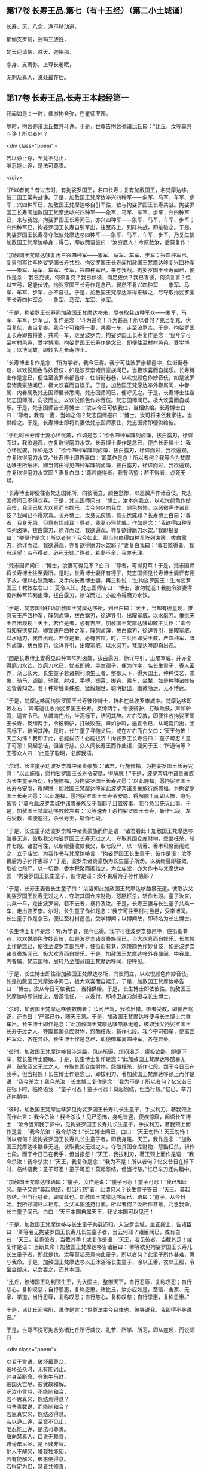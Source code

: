 #+OPTIONS: toc:nil num:nil
** 第17卷 长寿王品.第七（有十五经）（第二小土城诵）

长寿、天、八念，净不移动道，

郁伽支罗说，娑鸡三族姓，

梵天迎请佛，胜天、迦絺那，

念身、支离弥，上尊长老眠，

无刺及真人，说处最在后。

#+TOC: headlines 2

** 第17卷 长寿王品.长寿王本起经第一

我闻如是：一时，佛游拘舍弥，在瞿师罗园。

尔时，拘舍弥诸比丘数共斗诤。于是，世尊告拘舍弥诸比丘曰：“比丘，汝等莫共斗诤！所以者何？

<div class="poem">

若以诤止诤，至竟不见止，\\
唯忍能止诤，是法可尊贵。

</div>

“所以者何？昔过去时，有拘娑罗国王，名曰长寿；复有加赦国王，名梵摩达哆。彼二国王常共战诤。于是，加赦国王梵摩达哆兴四种军------象军、马军、车军、步军；兴四种军已，加赦国王梵摩达哆自引军往，欲与拘娑罗国王长寿共战。拘娑罗国王长寿闻加赦国王梵摩达哆兴四种军------象军、马军、车军、步军；兴四种军已，来与我战。拘娑罗国王长寿闻已，亦兴四种军------象军、马军、车军、步军；兴四种军已，拘娑罗国王长寿自引军出，往至界上，列阵共战，即摧破之。于是，拘娑罗国王长寿尽夺取彼梵摩达哆四种军------象军、马军、车军、步军，乃复生擒加赦国王梵摩达哆身；得已，即放而语彼曰：‘汝穷厄人！今原赦汝，后莫复作！

“加赦国王梵摩达哆复再三兴四种军------象军、马军、车军、步军；兴四种军已，复自引军往与拘娑罗国长寿共战。拘娑罗国王长寿闻加赦国王梵摩达哆复兴四种军------象军、马军、车军、步军，兴四种军已，来与我战。拘娑罗国王长寿闻已，便作是念：‘我已克彼，何须复克？我已伏彼，何足更伏？我已害彼，何须复害？但以空弓，足能伏彼。拘娑罗国王长寿作是念已，晏然不复兴四种军------象军、马军、车军、步军，亦不自往。于是，加赦国王梵摩达哆得来破之，尽夺取拘娑罗国王长寿四种军众------象军、马军、车军、步军。

“于是，拘娑罗王长寿闻加赦国王梵摩达哆来，尽夺取我四种军众------象军、马军、车军、步军已，复作是念：‘斗为甚奇！斗为甚恶！所以者何？克当复克，伏当复伏，害当复害。我今宁可独将一妻，共乘一车，走至波罗柰。于是，拘娑罗国王长寿即独将妻，共乘一车，走至波罗柰。拘娑罗国王长寿复作是念：‘我今宁可至村村邑邑，受学博闻。拘娑罗国王长寿作是念已，即便往至村村邑邑，受学博闻；以博闻故，即转名为长寿博士。

“长寿博士复作是念：‘所为学者，我今已得。我宁可往波罗柰都邑中，住街街巷巷，以欢悦颜色作妙音伎，如是波罗柰诸贵豪族闻已，当极欢喜而自娱乐。长寿博士作是念已，便往至波罗柰都邑中，住街街巷巷，以欢悦颜色作妙音伎，如是波罗柰诸贵豪族闻已，极大欢喜而自娱乐。于是，加赦国王梵摩达哆外眷属闻，中眷属、内眷属及梵志国师展转悉闻。梵志国师闻已，便呼见之。于是，长寿博士往诣梵志国师所，向彼而立，以欢悦颜色作妙音伎。梵志国师闻已，极大欢喜而自娱乐。于是，梵志国师告长寿博士：‘汝从今日可依我住，当相供给。长寿博士白曰：‘尊者，我有一妻，当如之何？梵志国师报曰：‘博士，汝可将来依我家往，当供给之。于是，长寿博士即将其妻依梵志国师家住，梵志国师即便供给彼。

“于后时长寿博士妻心怀忧戚，作如是念：‘欲令四种军阵列卤簿，拔白露刃，徐详而过，我欲遍观，亦复欲得磨刀水饮。长寿博士妻作是念已，便白长寿博士：‘我心怀忧戚，作如是念：“欲今四种军阵列卤簿，拔白露刃，徐详而过，我欲遍观，亦复欲得磨刀水饮。”长寿博士即告妻曰：‘卿莫作是念！所以者何？我等今为梵摩达哆王所破坏，卿当何由得见四种军阵列卤簿，拔白露刃，徐详而过，我欲遍观，亦复欲得磨刀水饮耶？妻复白曰：‘尊若能得者，我有活望；若不得者，必死无疑。

“长寿博士即便往诣梵志国师所，向彼而立，颜色愁惨，以恶微声作诸音伎。梵志国师闻已不得欢喜。于是，梵志国师问曰：‘博士，汝本向我立，以欢悦颜色作妙音伎，我闻已极大欢喜而自娱乐。汝今何以向我立，颜色愁惨，以恶微声作诸音伎？我闻已不得欢喜。长寿博士，汝身无疾患，意无忧戚耶？长寿博士白曰：‘尊者，我身无患，但意有忧戚耳！尊者，我妻心怀忧戚，作如是念：“我欲得四种军阵列卤簿，拔白露刃，徐详而过，我欲遍观，亦复欲得磨刀水饮。”我即报妻曰：“卿莫作是念！所以者何？我今如此，卿当何由得四种军阵列卤簿，拔白露刃，徐详而过，我欲遍观，亦复欲得磨刀水饮耶？”妻复白我曰：“尊若能得者，我有活望；若不得者，必死无疑。”尊者，若妻不全，我亦无理。

“梵志国师问曰：‘博士，汝妻可得见不？白曰：‘尊者，可得见耳！于是，梵志国师将长寿博士往至妻所。是时，长寿博士妻怀有德子，梵志国师见长寿博士妻怀有德子故，便以右膝跪地，叉手向长寿博士妻，再三称说：‘生拘娑罗国王！生拘娑罗国王！教敕左右曰：‘莫令人知。梵志国师告曰：‘博士，汝勿忧戚！我能令汝妻得见四种军阵列卤簿，拔白露刃，徐详而过，亦能令得磨刀水饮。

“于是，梵志国师往诣加赦国王梵摩达哆所，到已白曰：‘天王，当知有德星现，惟愿天王严四种军，阵列卤簿，拔白露刃，徐详导引，出曜军威，以水磨刀。惟愿天王自出观视！天王，若作是者，必有吉应。加赦国王梵摩达哆即敕主兵臣：‘卿今当知有德星现，卿宜速严四种之军，阵列卤簿，拔白露刃，徐详导引，出曜军威，以水磨刀，我自出观。若作是者，必有吉应。时，主兵臣即受王教，严四种军，阵列卤簿，拔白露刃，徐详导引，出曜军威，以水磨刀，梵摩达哆即自出观。

“因是长寿博土妻得见四种军阵列卤簿，拔白露刃，徐详导引，出曜军威，并亦复得磨刀水饮。饮磨刀水已，忧戚即除，寻生德子，便为作字，名长生童子，寄人密养，渐已长大。长生童子若诸刹利顶生王者，整御天下，得大国土，种种伎艺，乘象、骑马、调御、驰骤、射戏、手搏、掷罥、掷钩、乘车、坐辇，如是种种诸妙伎艺皆善知之。若干种妙触事殊胜，猛毅超世，聪明挺出，幽微隐远，无不博达。

“于是，梵摩达哆闻拘娑罗国王长寿彼作博士，转名在此波罗柰城中。梵摩达哆即敕左右：‘卿等速往收拘娑罗国王长寿，反缚两手，令彼骑驴，打破败鼓，声如驴鸣，遍宣令已，从城南门出，坐高标下，诘问其辞。左右受教，即便往收拘娑罗国王长寿，反缚两手，令彼骑驴，打破败鼓，声如驴鸣，遍宣令已，从城南门出，坐高标下，诘问其辞。是时，长生童子寻随父后，或在左右而白父曰：‘天王勿怖！天王勿怖！我即于此，必能拔济！必能拔济！拘娑罗王长寿告曰：‘童子可忍！童子可忍！莫起怨诘，但当行慈。众人闻长寿王而作此语，便问于王：‘所道何等？王答众人曰：‘此童子聪明，必解我语。

“尔时，长生童子劝波罗柰城中诸贵豪族：‘诸君，行施修福，为拘娑罗国王长寿咒愿：“以此施福，愿拘娑罗国王长寿令安隐，得解脱！”于是，波罗柰城中诸贵豪族为长生童子所劝，行施修福，为拘娑罗国王长寿咒愿：‘以此施福，愿拘娑罗国王长寿令安隐，得解脱！加赦国王梵摩达哆闻此波罗柰诸贵豪族行施修福，为拘娑罗国王长寿咒愿：‘以此施福，愿拘娑罗国王长寿令安隐，得解脱！闻即大怖，身毛皆竖：‘莫令此波罗柰城中诸贵豪族反于我耶？且置彼事，我今急当先灭此事。于是，加赦国王梵摩达哆教敕左右：‘汝等速去！杀拘娑罗国王长寿，斩作七段。左右受教，即便速往，杀长寿王，斩作七段。

“于是，长生童子劝波罗柰城中诸贵豪族而作是语：‘诸君看此！加赦国王梵摩达哆酷暴无道，彼取我父拘娑罗国王长寿无过之人，夺取其国仓库财物，怨酷枉杀，斩作七段。诸君可往，以新缯叠收敛我父，取七段尸，以一切香、香木积聚而阇维之，立于庙堂，为我作书与梵摩达哆言：“拘娑罗国王长生童子，彼作是语：汝不畏后为子孙作患耶？”于是，波罗柰诸贵豪族为长生童子所劝，以新缯叠即往敛，取彼七段尸，以一切香、香木积聚而阇维之，为立庙堂，亦为作书与梵摩达哆言：‘拘娑罗国王长生童子，彼作是语：汝不畏后为子孙作患耶？

“于是，长寿王妻告长生童子曰：‘汝当知此加赦国王梵摩达哆酷暴无道，彼取汝父拘娑罗国王长寿无过之人，夺取其国仓库财物，怨酷枉杀，斩作七段。童子汝来，共乘一车，走出波罗柰。若不去者，祸将及汝。于是，长寿王妻与长生童子共乘一车，走出波罗柰。尔时，长生童子作如是念：‘我宁可往至村村邑邑，受学博闻。长生童子作是念已，便往至村村邑邑，受学博闻；以博闻故，即转名为长生博士。

“长生博士复作是念：‘所为学者，我今已得。我宁可往波罗柰都邑中，住街街巷巷，以欢悦颜色作妙音伎，如是波罗柰诸贵豪族闻已，当大欢喜而自娱乐。长生博士作是念已，便往至波罗柰都邑中，住街街巷巷，欢悦颜色作妙音伎，如是波罗柰诸贵豪族闻已，极大欢喜而自娱乐。于是，加赦国王梵摩达哆外眷属闻，中眷属、内眷属、梵志国师，展转乃至加赦国王梵摩达哆闻，便呼见。

“于是，长生博士即往诣加赦国王梵摩达哆所，向彼而立，以欢悦颜色作妙音伎。如是加赦国王梵摩达哆闻已，极大欢喜而自娱乐。于是，加赦国王梵摩达哆告曰：‘博士，汝从今日可依我住，当相供给。于是，长生博士即依彼往。加赦国王梵摩达哆即供给之，后遂信任，一以委付，即持卫身刀剑授与长生博士。

“尔时，加赦国王梵摩达哆便敕御者：‘汝可严驾，我欲出猎。御者受教，即便严驾讫，还白曰：‘严驾已办，随天王意。于是，加赦国王梵摩达哆便与长生博士共乘车出。长生博士即作是念：‘此加赦国王梵摩达哆酷暴无道，彼取我父拘娑罗国王长寿无过之人，夺取其国仓库财物，怨酷枉杀，斩作七段。我今宁可御车，使离四种军众，各在异处。长生博士作是念已，即便御车离四种军，各在异处。

“彼时，加赦国王梵摩达哆冒涉涂路，风热所逼，烦闷渴乏，疲极欲卧，即便下车，枕长生博士膝眠。于是，长生博士复作是念：‘此加赦国王梵摩达哆酷暴无道，彼取我父无过之人，夺取其国仓库财物，怨酷枉杀，斩作七段。然于今日已在我手，但当报怨！长生博士作是念已，即拔利刀，著加赦国王梵摩达哆颈上而作是语：‘我今杀汝！我今杀汝！长生博士复作是念：‘我为不是！所以者何？忆父昔日在标下时，临终语我：“童子可忍！童子可忍！莫起怨结，但当行慈。”忆已，举刀还内鞘中。

“彼时，加赦国王梵摩达哆梦见拘娑罗国王长寿儿长生童子，手拔利刀，著我颈上而作此言：‘我今杀汝！我今杀汝！见已恐怖，身毛皆竖，便疾惊寤，起语长生博士：‘汝今当知我于梦中，见拘娑罗国王长寿儿长生童子，手拔利刀，著我颈上而作是言：“我今杀汝！我今杀汝！”长生博士闻已，白曰：‘天王勿怖！天王勿怖！所以者何？彼拘娑罗国王长寿儿长生童子者，即我身是。天王，我作是念：“加赦国王梵摩达哆酷暴无道，彼取我父无过之人，夺取其国仓库财物，怨酷枉杀，斩作七段。而于今日已在我手，但当报怨！”天王，我拔利刃，著王颈上而作是语：“我今杀汝！我今杀汝！”天王，我复作是念：“我为不是！所以者何？忆父昔日在标下时，临终语我：童子可忍！童子可忍！莫起怨结，但当行慈。”忆已举刀还内鞘中。

“加赦国王梵摩达哆语曰：‘童子，汝作是说：“童子可忍！童子可忍！”我已知此义。童子又言“莫起怨结，但当行慈”者，此谓何义？长生童子答曰：‘天王，莫起怨结，但当行慈者，即谓此也。加赦国王梵摩达哆闻已，语曰：‘童子，从今日始，我所领国尽以相与，汝父本国还持付卿。所以者何？汝所作甚难，乃惠我命。长生童子闻已，白曰：‘天王本国自属天王，我父本国可以见还！

“于是，加赦国王梵摩达哆与长生童子共载还归，入波罗柰城，坐正殿上，告诸臣曰：‘卿等若见拘娑罗国王长寿儿长生童子者，当云何耶？诸臣闻已，或有白曰：‘天王，若见彼者，当截其手！或复作是语：‘天王，若见彼者，当截其足！或复作是语：‘当断其命！加赦国王梵摩达哆告诸臣曰：‘卿等欲见拘娑罗国王长寿儿长生童子者，即此是也。汝等莫起恶意向此童子。所以者何？此童子所作甚难，惠与我命。于是，加赦国王梵摩达哆以王沐浴浴长生童子，涂以王香，衣以王服，令坐金御床，以女妻之，还其本国。

“比丘，彼诸国王刹利顶生王，为大国主，整御天下，自行忍辱，复称叹忍；自行慈心，复称叹慈；自行恩惠，复称恩惠。诸比丘，汝亦应如是，至信、舍家、无家、学道，当行忍辱，复称叹忍；自行慈心，复称叹慈；自行恩惠，复称恩惠。”

于是，诸比丘闻佛所，说作是言：“世尊法主今且住也，彼导说我，我那得不导说彼。”

于是，世尊不悦可拘舍弥诸比丘所行威仪、礼节、所学、所习，即从座起，而说颂曰：

<div class="poem">

以若干言语，破坏最尊众，\\
破坏圣众时，无有能诃止。\\
碎身至断命，夺象牛马财，\\
破国灭亡尽，彼犹故和解。\\
况汝小言骂，不能制和合，\\
若不思真义，怨结焉得息？\\
骂詈责数说，而能制和合？\\
若思真实义，怨结必得息。\\
若以诤止诤，至竟不见止，\\
唯忍能止诤，是法可尊贵。\\
瞋向慧真人，口说无赖言，\\
诽谤牟尼圣，是下贱非智。\\
他人不解义，唯我独能知，\\
若有能解义，彼恚便得息。\\
若得定为侣，慧者共修善，\\
舍本所执意，欢喜常相随。\\
若不得定伴，慧者独修善，\\
如王严治国，如象独在野。\\
独行莫为恶，如象独在野，\\
独行为善胜，勿与恶共会。\\
学不得善友，不与己等者，\\
当坚意独住，勿与恶共会。

</div>

尔时，世尊说此颂已，即以如意足乘虚而去，至婆罗楼罗村。于是，婆罗楼罗村有尊者婆咎释家子，昼夜不眠，精勤行道，志行常定，住道品法。尊者释家子遥见佛来，见已往迎，摄佛衣钵，为佛敷床，汲水洗足。佛洗足已，坐尊者释家子婆咎座，坐已，告曰：“婆咎比丘，汝常安隐，无所乏耶？”

尊者释家子婆咎白曰：“世尊，我常安隐，无有所乏。”

世尊复问：“婆咎比丘，云何安隐，无所乏耶？”

尊者婆咎白曰：“世尊，我昼夜不眠，精进行道，志行常定，住道品法。世尊，如是我常安隐，无有所乏。”

世尊复念：“此族姓子游行安乐，我今宁可为彼说法。”作是念已，便为尊者婆咎说法，劝发渴仰，成就欢喜；无量方便为彼说法，劝发渴仰，成就欢喜已，从座起去，往至护寺林。入护寺林中，至一树下，敷尼师檀，结跏趺坐。

世尊复念：“我已得脱彼拘舍弥诸比丘辈，数数斗讼，相伏相憎，相瞋共诤。我不喜念彼方，谓拘舍弥诸比丘辈所住处也。”

当尔之时，有一大象为众象王，彼离象众而独游行，亦至护寺林。入护寺林中，至贤娑罗树，倚贤娑罗树立。尔时，大象而作是念：“我已得脱彼群象辈，牝象、牡象、大小象子，彼群象辈常在前行，草为之蹋，水为之浑。我于尔时，食彼蹋草，饮浑浊水。我今饮食新草、清水。”

于是，世尊以他心智，知彼大象心之所念，即说颂曰：

<div class="poem">

一象与象等，成身具足牙，\\
以心与心等，若乐独住林。

</div>

于是，世尊从护寺林摄衣持钵，往至般那蔓阇寺林。尔时，般那蔓阇寺林有三族姓子共在中住，尊者阿那律陀、尊者难提、尊者金毗罗。彼尊者等所行如是：若彼乞食有前还者，便敷床，汲水出，洗足器，安洗足橙，及拭脚巾、水瓶、澡罐。若所乞食能尽食者，便尽食之；若有余者，器盛覆举。食讫收钵，澡洗手足，以尼师檀著于肩上，入室宴坐。若彼乞食有后还者，能尽食者，亦尽食之；若不足者，取前余食，足而食之。若有余者，便泻著净地，及无虫水中。取彼食器，净洗拭已，举著一面，收卷床席，敛洗足橙，收拭脚巾，举洗足器，及水瓶、澡罐。扫洒食堂，粪除净已，收举衣钵，澡洗手足，以尼师檀著于肩上，入室宴坐。彼尊者等至于晡时，若有先从宴坐起者，见水瓶、澡罐空无有水，便持行取。若能胜者，便举持来，安著一面。若不能胜，则便以手招一比丘，两人共举，持著一面，各不相语，各不相问。彼尊者等五日一集，或共说法，或圣默然。

于是，守林人遥见世尊来，逆诃止曰：“沙门，沙门，莫入此林！所以者何？今此林中有三族姓子，尊者阿那律陀、尊者难提、尊者金毗罗，彼若见汝，或有不可。”

世尊告曰：“汝守林人，彼若见我，必可，无不可。”

于是，尊者阿那律陀遥见世尊来，即诃彼曰：“汝守林人，莫诃世尊！汝守林人，莫止善逝！所以者何？是我尊来，我善逝来。”尊者阿那律陀出迎世尊，摄佛衣钵，尊者难提为佛敷床，尊者金毗罗为佛取水。

尔时，世尊洗手足已，坐彼尊者所敷之座，坐已，问曰：“阿那律陀，汝常安隐，无所乏耶？”

尊者阿那律陀白曰：“世尊，我常安隐，无有所乏。”

世尊复问阿那律陀：“云何安隐，无所乏耶？”

尊者阿那律陀白曰：“世尊，我作是念：‘我有善利，有大功德，谓我与如是梵行共行。世尊，我常向彼梵行行慈身业，见与不见，等无有异；行慈口业、行慈意业，见与不见，等无有异。世尊，我作是念：‘我今宁可自舍己心，随彼诸贤心。世尊，我便自舍己心，随彼诸贤心。世尊，我未曾有一不可心。世尊，如是我常安隐，无有所乏。”问尊者难提，答亦如是。

复问尊者金毗罗曰：“汝常安隐，无所乏耶？”

尊者金毗罗白曰：“世尊，我常安隐，无有所乏。”

问曰：“金毗罗，云何安隐，无所乏耶？”

尊者金毗罗白曰：“世尊，我作是念：‘我有善利，有大功德，谓我与如是梵行共行。世尊，我常向彼梵行行慈身业，见与不见，等无有异；行慈口业、行慈意业，见与不见，等无有异。世尊，我作是念：‘我今宁可自舍己心，随彼诸贤心。世尊，我便自舍已心，随彼诸贤心。世尊，我未曾有一不可心。世尊，如是我常安隐，无有所乏。”

世尊叹曰：“善哉！善哉！阿那律陀，如是汝等常共和合，安乐无诤，一心一师，合一水乳，颇得人上为法而有差降安乐住止耶？”

尊者阿那律陀白曰：“世尊，如是我等常共和合，安乐无诤，一心一师，合一水乳，得人上之法而有差降安乐住止。世尊，我等得光明便见色，彼见色光明寻复灭。”

世尊告曰：“阿那律陀，汝等不达此相，谓相得光明而见色者，彼见色光明寻复灭。阿那律陀，我本未得觉无上正真道时，亦得光明而见色，彼见色光明寻复灭。阿那律陀，我作是念：‘我心中有何患？令我失定而灭眼，眼灭已，我本所得光明而见色，彼见色光明寻复灭？阿那律陀，我行精勤无懈怠，身止住，有正念正智，无有愚痴，得定一心。阿那律陀，我作是念：‘我行精勤无懈怠，身止住，有正念正智，无有愚痴，得定一心，若世中无道，我可见可知彼耶？我心中生此疑患，因此疑患故，便失定而灭眼，眼灭已，我本所得光明而见色，彼见色光明寻复灭。阿那律陀，我今要当作是念：‘我心中不生疑患。阿那律陀，我欲不起此患故，便在远离独住，心无放逸，修行精勤。因在远离独住，心无放逸，修行精勤故，便得光明而见色，彼见色光明寻复灭。

“阿那律陀，我复作是念：‘我心中有何患？令我失定而灭眼，眼灭已，我本所得光明而见色，彼见色光明寻复灭？阿那律陀，我复作是念：‘我心中生无念患，因止无念患故，便失定而灭眼，眼灭已，我本所得光明而见色，彼见色光明寻复灭。阿那律陀，我今要当作是念：‘我心中不生疑患，亦不生无念患。阿那律陀，我欲不起此患故，便在远离独住，心无放逸，修行精勤。因在远离独住，心无放逸，修行精勤故，便得光明而见色，彼见色光明寻复灭。

“阿那律陀，我复作是念：‘我心中有何患？令我失定而灭眼，眼灭已，我本所得光明而见色，彼见色光明寻复灭？阿那律陀，我复作是念：‘我心中生身病想患，因此身病想患故，便失定而灭眼，眼灭已，我本所得光明而见色，彼见色光明寻复灭。阿那律陀，我今要当作是念：‘我心中不生疑患，不生无念患，亦不生身病想患。阿那律陀，我欲不起此患故，便在远离独住，心无放逸，修行精勤。因在远离独住，心无放逸，修行精勤故，便得光明而见色，彼见色光明寻复灭。

“阿那律陀，我复作是念：‘我心中有何患？令我失定而灭眼，眼灭已，我本所得光明而见色，彼见色光明寻复灭？阿那律陀，我复作是念：‘我心中生睡眠患，因此睡眠患故，便失定而灭眼，眼灭已，我本所得光明而见色，彼见色光明寻复灭。阿那律陀，我今要当作是念：‘我心中不生疑患，不生无念患，不生身病想患，亦不生睡眠患。阿那律陀，我欲不起此患故，便在远离独住，心无放逸，修行精勤。因在远离独住，心无放逸，修行精勤故，便得光明而见色，彼见色光明寻复灭。

“阿那律陀，我复作是念：‘我心中有何患？令我失定而灭眼，眼灭已，我本所得光明而见色，彼见色光明寻复灭？阿那律陀，我复作是念：‘我心中生过精勤患，因此过精勤患故，便失定而灭眼，眼灭已，我本所得光明而见色，彼见色光明寻复灭。阿那律陀，犹如力士捉蝇太急，蝇即便死。如是，阿那律陀，我心中生过精勤患，因此过精勤患故，便失定而灭眼，眼灭已，我本所得光明而见色，彼见色光明寻复灭。阿那律陀，我今要当作是念：‘我心中不生疑患，不生无念患，不生身病想患，不生睡眠患，亦不生过精勤患。阿那律陀，我欲不起此患故，便在远离独住，心无放逸，修行精勤。因在远离独住，心无放逸，修行精勤故，便得光明而见色，彼见色光明寻复灭。

“阿那律陀，我复作是念：‘我心中有何患？令我失定而灭眼，眼灭已，我本所得光明而见色，彼见色光明寻复灭？阿那律陀，我复作是念：‘我心中生太懈怠患，因此太懈怠患故，便失定而灭眼，眼灭已，我本所得光明而见色，彼见色光明寻复灭。阿那律陀，犹如力士捉蝇太缓，蝇便飞去。阿那律陀，我心中生太懈怠患，因此太懈怠患故，便失定而灭眼，眼灭已，我本所得光明而见色，彼见色光明寻复灭。阿那律陀，我今要当作是念：‘我心中不生疑患，不生无念患，不生身病想患，不生睡眠患，不生太精勤患，亦不生太懈怠患。阿那律陀，我欲不起此患故，便在远离独住，心无放逸，修行精勤。因在远离独住，心无放逸，修行精勤故，便得光明而见色，彼见色光明寻复灭。

“阿那律陀，我复作是念：‘我心中有何患？令我失定而灭眼，眼灭已，我本所得光明而见色，彼见色光明寻复灭？阿那律陀，我复作是念：‘我心中生恐怖患，因此恐怖患故，便失定而灭眼，眼灭已，我本所得光明而见色，彼见色光明寻复灭。阿那律陀，犹如人行道，四方有怨贼来，彼人见已，畏惧恐怖，举身毛竖。如是，阿那律陀，我心中生恐怖患，因此恐怖患故，便失定而灭眼，眼灭已，我本所得光明而见色，彼见色光明寻复灭。阿那律陀，我今要当作是念：‘我心中不生疑患，不生无念患，不生身病想患，不生睡眠患，不生太精勤患，不生太懈怠患，亦不生恐怖患。阿那律陀，我欲不起此患故，便在远离独住，心无放逸，修行精勤。因在远离独住，心无放逸，修行精勤故，便得光明而见色，彼见色光明寻复灭。

“阿那律陀，我复作是念：‘我心中有何患？令我失定而灭眼，眼灭已，我本所得光明而见色，彼见色光明寻复灭？阿那律陀，我复作是念：‘我心中生喜悦患，因此喜悦患故，便失定而灭眼，眼灭已，我本所得光明而见色，彼见色光明寻复灭。阿那律陀，犹若如人本求一宝藏，顿得四宝藏，彼见已，便生悦欢喜。如是，阿那律陀，我心中生喜悦患，因此喜悦患故，便失定而灭眼，眼灭已，我本所得光明而见色，彼见色光明寻复灭。阿那律陀，我今要当作是念：‘我心中不生疑患，不生无念患，不生身病想患，不生睡眠患，不生太精勤患，不生太懈怠患，不生恐怖患，亦不生喜悦患。阿那律陀，我欲不起此患故，便在远离独住，心无放逸，修行精勤。因在远离独住，心无放逸，修行精勤故，便得光明而见色，彼见色光明寻复灭。

“阿那律陀，我复作是念：‘我心中有何患？令我失定而灭眼，眼灭已，我本所得光明而见色，彼见色光明寻复灭？阿那律陀，我复作是念：‘我心中生自高心患，因此自高心患故，便失定而灭眼，眼灭已，我本所得光明而见色，彼见色光明寻复灭。阿那律陀，我今要当作是念：‘我心中不生疑患，不生无念患，不生身病想患，不生睡眠患，不生太精勤患，不生太懈怠患，不生恐怖患，不生喜悦患，亦不生自高心患。阿那律陀，我欲不起此患故，便在远离独住，心无放逸，修行精勤。因在远离独住，心无放逸，修行精勤故，便得光明而见色，彼见色光明寻复灭。

“阿那律陀，我复作是念：‘我心中有何患？令我失定而灭眼，眼灭已，我本所得光明而见色，彼见色光明寻复灭？阿那律陀，我复作是念：‘我心中生若干想患，因此若干想患故，便失定而灭眼，眼灭已，我本所得光明而见色，彼见色光明寻复灭。阿那律陀，我今要当作是念：‘我心中不生疑患，不生无念患，不生身病想患，不生睡眠患，不生太精勤患，不生太懈怠患，不生恐怖患，不生喜悦患，不生自高心患，亦不生若干想患。阿那律陀，我欲不起此患故，便在远离独住，心无放逸，修行精勤。因在远离独住，心无放逸，修行精勤故，便得光明而见色，彼见色光明寻复灭。

“阿那律陀，我复作是念：‘我心中有何患？令我失定而灭眼，眼灭已，我本所得光明而见色，彼见色光明寻复灭？阿那律陀，我复作是念：‘我心中生不观色患，因此不观色患故，便失定而灭眼，眼灭已，我本所得光明而见色，彼见色光明寻复灭。阿那律陀，我今要当作是念：‘我心中不生疑患，不生无念患，不生身病想患，不生睡眠患，不生太精勤患，不生太懈怠患，不生恐怖患，不生喜悦患，亦不生自高心患，不生若干想患，亦不生不观色患。阿那律陀，我欲不起此患故，便在远离独住，心无放逸，修行精勤。因在远离独住，心无放逸，修行精勤故，便得光明而见色。阿那律陀，若我心生疑患，彼得心清净，无念、身病想、睡眠、太精勤、太懈怠、恐怖、喜悦、高心、生若干想、不观色心患，彼得心清净。

“阿那律陀，我复作是念：‘我当修学三定，修学有觉有观定，修学无觉少观定，修学无觉无观定。阿那律陀，我便修学三定，修学有觉有观定，修学无觉少观定，修学无觉无观定。

“若我修学有觉有观定者，心便顺向无觉少观定，如是我必不失此智见。阿那律陀，如是我知如是已，竟日、竟夜、竟日夜修学有觉有观定。阿那律陀，我尔时行此住止行，若我修学有觉有观定者，心便顺向无觉无观定，如是我必不失此智见。阿那律陀，如是我知如是已，竟日、竟夜、竟日夜修学有觉有观定。阿那律陀，我尔时行此住止行。

“阿那律陀，若我修学无觉少观定者，心便顺向有觉有观定，如是我必不失此智见。阿那律陀，如是我知如是已，竟日、竟夜、竟日夜修学无觉少观定。阿那律陀，我尔时行此住止行，若我修学无觉少观定者，心便顺向无觉无观定，如是我必不失此智见。阿那律陀，如是我知如是已，竟日、竟夜、竟日夜修学无觉少观定。阿那律陀，我尔时行此住止行。

“阿那律陀，若我修学无觉无观定者，心便顺向有觉有观定，如是我必不失此智见。阿那律陀，如是我知如是已，竟日、竟夜、竟日夜修学无觉无观定。阿那律陀，我尔时行此住止行，若我修学无觉无观定者，心便顺向无觉少观定，如是我不失此智见。阿那律陀，如是我知如是已，竟日、竟夜、竟日夜修学无觉无观定。阿那律陀，我尔时行此住止行。

“阿那律陀，有时我知光明而不见色。阿那律陀，我作是念：‘何因何缘知光明而不见色？阿那律陀，我复作是念：‘若我念光明相，不念色相者，尔时我知光明而不见色。阿那律陀，如是我知如是已，竟日、竟夜、竟日夜知光明而不见色。阿那律陀，我尔时行此住止行。

“阿那律陀，有时我见色而不知光明。阿那律陀，我作是念：‘何因何缘我见色而不知光明？阿那律陀，我复作是念：‘若我念色相，不念光明相者，尔时我知色而不知光明。阿那律陀，如是我知如是已，竟日、竟夜、竟日夜知色而不知光明。阿那律陀，我尔时行此住止行。

“阿那律陀，有时我少知光明，亦少见色。阿那律陀，我作是念：‘何因何缘我少知光明，亦少见色？阿那律陀，我复作是念：‘若我少入定，少入定故，少眼清净；少眼清净故，我少知光明，亦少见色。阿那律陀，如是我知如是已，竟日、竟夜、竟日夜少知光明，亦少见色。阿那律陀，尔时我行此住止行。

“阿那律陀，有时我广知光明，亦广见色。阿那律陀，我作是念：‘何因何缘我广知光明，亦广见色？阿那律陀，我复作是念：‘若我广入定，广入定故，广眼清净；广眼清净故，我广知光明，亦广见色。阿那律陀，如是我知如是已，竟日、竟夜、竟日夜广知光明，亦广见色。阿那律陀，尔时我行此住止行。

“阿那律陀，若我心中生疑患，彼得心清净，无念、身病想、睡眠、太精勤、太懈怠、恐怖、喜悦、高心、生若干想、不观色心患，彼得心清净，有觉有观定修学极修学，无觉少观定修学极修学，无觉无观定修学极修学，一向定修学极修学，杂定修学极修学，少定修学极修学，广无量定修学极修学，我生知见极明净，趣向定住，精勤修道品，生已尽，梵行已立，所作已办，不更受有，知如真。阿那律陀，尔时我行此住止行。”

佛说如是，尊者阿那律陀、尊者难提、尊者金毗罗闻佛所说，欢喜奉行。

--------------

** 第18卷 长寿王品.天经第二

我闻如是：一时，佛游枝提瘦，在水渚林中。

尔时，世尊告诸比丘：“我本未得觉无上正真道时，而作是念：‘我宁可得生其光明，因其光明而见形色，如是我智见极大明净。我为智见极明净故，便在远离独住，心无放逸，修行精勤。我因在远离独住，心无放逸，修行精勤故，即得光明，便见形色也；然我未与彼天共同集会，未相慰劳，未有所论说，未有所答对。

“我复作是念：‘我宁可得生其光明，因其光明而见形色，及与彼天共同集会，共相慰劳，有所论说，有所答对，如是我智见极大明净。我为智见极明净故，便在远离独住，心无放逸，修行精勤。我因在远离独住，心无放逸，修行精勤故，即得光明，便见形色，及与彼天共同集会，共相慰劳，有所论说，有所答对也；然我不知彼天如是姓、如是字、如是生。

“我复作是念：‘我宁可得生其光明，因其光明而见形色，及与彼天共同集会，共相慰劳，有所论说，有所答对；亦知彼天如是姓、如是字、如是生，如是我智见极大明净。我为智见极明净故，便在远离独住，心无放逸，修行精勤。我因在远离独住，心无放逸，修行精勤故，即得光明，便见形色，及与彼天共同集会，共相慰劳，有所论说，有所答对；亦知彼天如是姓、如是字、如是生也；然我不知彼天如是食、如是受苦乐。

“我复作是念：‘我宁可得生其光明，因其光明而见形色，及与彼天共同集会，共相慰劳，有所论说，有所答对；亦知彼天如是姓、如是字、如是生；亦知彼天如是食，如是受苦乐，如是我智见极大明净。我为智见极明净故，便在远离独住，心无放逸，修行精勤。我因在远离独住，心无放逸，修行精勤故，即得光明，便见形色，及与彼天共同集会，共相慰劳，有所论说，有所答对；亦知彼天如是姓、如是字、如是生；亦知彼天如是食、如是受苦乐也；然我不知彼天如是长寿、如是久住、如是命尽。

“我复作是念：‘我宁可得生其光明，因其光明而见形色，及与彼天共同集会，共相慰劳，有所论说，有所答对；亦知彼天如是姓、如是字、如是生；亦知彼天如是食、如是受苦乐；亦知彼天如是长寿、如是久住、如是命尽，如是我智见极大明净。我为智见极明净故，便在远离独住，心无放逸，修行精勤。我因在远离独住，心无放逸，修行精勤故，即得光明，便见形色，及与彼天共同集会，共相慰劳，有所论说，有所答对；亦知彼天如是姓、如是字、如是生；亦知彼天如是食、如是受苦乐；亦知彼天如是长寿、如是久住、如是命尽也；然我不知彼天作如是如是业已，死此生彼。

“我复作是念：‘我宁可得生其光明，因其光明而见形色，及与彼天共同集会，共相慰劳，有所论说，有所答对；亦知彼天如是姓、如是字、如是生；亦知彼天如是食、如是受苦乐；亦知彼天如是长寿、如是久住、如是命尽；亦知彼天作如是如是业已，死此生彼，如是我智见极大明净。我为智见极明净故，便在远离独住，心无放逸，修行精勤。我因在远离独住，心无放逸，修行精勤故，即得光明，便见形色，及与彼天共同集会，共相慰劳，有所论说，有所答对；亦知彼天如是姓、如是字、如是生；亦知彼天如是食、如是受苦乐；亦知彼天如是长寿、如是久住、如是命尽；亦知彼天作如是如是业已，死此生彼也；然我不知彼天、彼彼天中。

“我复作是念：‘我宁可得生其光明，因其光明而见形色，及与彼天共同集会，共相慰劳，有所论说，有所答对；亦知彼天如是姓、如是字、如是生；亦知彼天如是食、如是受苦乐；亦知彼天如是长寿、如是久住、如是命尽；亦知彼天作如是如是业已，死此生彼；亦知彼天、彼彼天中，如是我智见极大明净。我为智见极明净故，便在远离独住，心无放逸，修行精勤。我因在远离独住，心无放逸，修行精勤故，即得光明，便见形色，及与彼天共同集会，共相慰劳，有所论说，有所答对；亦知彼天如是姓、如是字、如是生；亦知彼天如是食、如是受苦乐；亦知彼天如是长寿、如是久住、如是命尽；亦知彼天作如是如是业已，死此生彼；亦知彼天、彼彼天中也；然我不知彼天上我曾生中、未曾生中。

“我复作是念：‘我宁可得生其光明，因其光明而见形色，及与彼天共同集会，共相慰劳，有所论说，有所答对；亦知彼天如是姓、如是字、如是生；亦知彼天如是食、如是受苦乐；亦知彼天如是长寿、如是久住、如是命尽；亦知彼天作如是如是业已，死此生彼；亦知彼天、彼彼天中；亦知彼天上我曾生中、未曾生中，如是我智见极大明净。我为智见极明净故，便在远离独住，心无放逸，修行精勤。我因在远离独住，心无放逸，修行精勤故，即得光明，便见形色，及与彼天共同集会，共相慰劳，有所论说，有所答对；亦知彼天如是姓、如是字、如是生；亦知彼天如是食、如是受苦乐；亦知彼天如是长寿、如是久住、如是命尽；亦知彼天作如是如是业已，死此生彼；亦知彼天、彼彼天中；亦知彼天上我曾生中、未曾生中也。

“若我不正知得此八行者，便不可一向说得，亦不知我得觉无上正真之道，我亦于此世间，诸天、魔、梵、沙门、梵志不能出过其上，我亦不得解脱种种解脱，我亦未离诸颠倒，未生已尽、梵行已立、所作已办、不更受有、知如真。若我正知得此八行者，便可一向说得，亦知我得觉无上正真之道，我亦于此世间，诸天、魔、梵、沙门、梵志出过其上，我亦得解脱种种解脱，我心已离诸颠倒，生已尽，梵行已立，所作已办，不更受有，知如真。”

佛说如是，彼诸比丘闻佛所说，欢喜奉行。

--------------

** 第18卷 长寿王品.八念经第三

我闻如是：一时，佛游婆奇瘦，在鼉山怖林鹿野园中。

尔时，尊者阿那律陀在枝提瘦水渚林中。彼时，尊者阿那律陀在安静处宴坐思惟，心作是念：“道从无欲，非有欲得；道从知足，非无厌得；道从远离，非乐聚会，非住聚会，非合聚会得；道从精勤，非懈怠得；道从正念，非邪念得；道从定意，非乱意得；道从智慧，非愚痴得。”

于是，世尊以他心智知尊者阿那律陀心中所念、所思、所行。世尊知已，即入如其像定，以如其像定，犹若力士屈伸臂顷，如是世尊从婆奇瘦鼉山怖林鹿野园中忽没不现，住枝提瘦水渚林中尊者阿那律陀前。是时，世尊便从定觉，叹尊者阿那律陀曰：“善哉！善哉！阿那律陀，谓汝在安静处宴坐思惟，心作是念：‘道从无欲，非有欲得；道从知足，非无厌得；道从远离，非乐聚会，非住聚会，非合聚会得；道从精勤，非懈怠得；道从正念，非邪念得；道从定意，非乱意得；道从智慧，非愚痴得。”

“阿那律陀，汝从如来更受第八大人之念，受已，便思道从不戏、乐不戏、行不戏，非戏、非乐戏、非行戏得。阿那律陀，若汝成就此大人八念者，汝必能离欲、离恶不善之法至得第四禅成就游。

“阿那律陀，若汝成就大人八念，而复得此四增上心，现法乐居，易不难得者，如王、王臣有好缄簏，盛满种种衣，中前欲著，便取著之；中时、中后若欲著衣，便取著之，随意自在。阿那律陀，汝亦如是，得粪扫衣为第一服，汝必无欲，行此住止行。

“阿那律陀，若汝成就大人八念，而复得此四增上心，现法乐居，易不难得者，如王、王臣有好厨宰，种种净妙甘美肴膳。阿那律陀，汝亦如是，常行乞食为第一饌，汝心无欲，行此住止行。

“阿那律陀，若汝成就大人八念，而复得此四增上心，现法乐居，易不难得者，如王、王臣有好屋舍，或楼阁宫殿。阿那律陀，汝亦如是，依树下止为第一舍，汝心无欲，行此住止行。

“阿那律陀，若汝成就大人八念，而复得此四增上心，现法乐居，易不难得者，如王、王臣有好床座，敷以氍氀、毾𣰆，覆以绵绮、罗縠，有衬体被，两头安枕，加陵伽波惒逻波遮悉哆罗那。阿那律陀，汝亦如是，草座叶座为第一座，汝心无欲，行此住止行。

“阿那律陀，若汝成就大人八念，而复得此四增上心，现法乐居，易不难得者，如是汝若游东方，必得安乐，无众苦患；若游南方、西方、北方者，必得安乐，无众苦患。阿那律陀，若汝成就大人八念，而复得此四增上心，现法乐居，易不难得者，我尚不说汝诸善法住，况说衰退？但当昼夜增长善法而不衰退！

“阿那律陀，若汝成就大人八念，而复得此四增上心，现法乐居，易不难得者，汝于二果必得其一，或于现世得究竟智，或复有余得阿那含。阿那律陀，汝当成就此大人八念，亦应得此四增上心，现法乐居，易不难得已，然后于枝提瘦水渚林中受夏坐也。”

尔时，世尊为尊者阿那律陀说法，劝发渴仰，成就欢喜；无量方便为彼说法，劝发渴仰，成就欢喜已，入如其像定。以如其像定，犹若力士屈伸臂顷，如是，世尊从枝提瘦水渚林中忽没不见，住婆奇瘦鼉山怖林鹿野园中。

彼时，尊者阿难执拂侍佛。于是，世尊便从定觉，回顾告曰：“阿难，若有比丘游鼉山怖林鹿野园中者，令彼一切皆集讲堂。集讲堂已，还来白我。”

尊者阿难受佛教已，稽首礼足，即行宣敕，诸有比丘游鼉山怖林鹿野园中者，令彼一切皆集讲堂。集讲堂已，还诣佛所，头面礼足，却住一面，白曰：“世尊，诸有比丘游鼉山怖林鹿野园中者，已令一切皆集讲堂，惟愿世尊自当知时。”

于是，世尊将尊者阿难往诣讲堂，于比丘众前敷座而坐。坐已，告曰：“诸比丘，我今为汝说大人八念，汝等谛听！善思念之。”时，诸比丘受教而听。

佛言：“大人八念者，谓道从无欲，非有欲得；道从知足，非无厌得；道从远离，非乐聚会，非住聚会，非合聚会得；道从精勤，非懈怠得；道从正念，非邪念得；道从定意，非乱意得；道从智慧，非愚痴得；道从不戏、乐不戏、行不戏，非戏、非乐戏、非行戏得。”

“云何道从无欲，非有欲得？谓比丘得无欲，自知得无欲，不令他人知我无欲；得知足、得远离、得精勤、得正念、得定意、得智慧、得不戏，自知得不戏，不欲令他知我无欲，是谓道从无欲，非有欲得。云何道从知足，非无厌得？谓比丘行知足，衣取覆形，食取充躯，是谓道从知足，非无厌得。云何道从远离，非乐聚会，非住聚会，非合聚会得？谓比丘行远离，成就二远离，身及心俱远离，是谓道从远离，非乐聚会，非住聚会，非合聚会得。云何道从精进，非懈怠得？谓比丘常行精进，断恶不善，修诸善法，恒自起意，专一坚固，为诸善本不舍方便，是谓道从精勤，非懈怠得。云何道从正念，非邪念得？谓比丘观内身如身，观内觉、心、法如法，是谓道从正念，非邪念得。云何道从定意，非乱意得？谓比丘离欲、离恶不善之法至得第四禅成就游，是谓道从定意，非乱意得。云何道从智慧，非愚痴得？谓比丘修行智慧，观兴衰法，得如是智，圣慧明达，分别晓了，以正尽苦，是谓道从智慧，非愚痴得。云何道从不戏、乐不戏、行不戏，非戏、非乐戏、非行戏得？谓比丘意常灭戏，乐住无余涅槃，心恒乐住，欢喜意解，是谓道从不戏、乐不戏、行不戏，非戏、非乐戏、非行戏得。”

“诸比丘，阿那律陀比丘成就此大人八念已，然后枝提瘦水渚林中受夏坐也。我以此教彼，在远离独住，心无放逸，修行精勤。彼在远离独住，心无放逸，修行精勤已，族姓子所为，剃除须发，著袈裟衣，至信、舍家、无家、学道者，唯无上梵行讫，于现法中自知、自觉、自作证成就游：生已尽，梵行已立，所作已办，不更受有，知如真。”

是时，尊者阿那律陀得阿罗呵，心正解脱，得长老上尊，则于尔时而说颂曰：

<div class="poem">

遥知我思念，无上世间师，\\
正身心入定，乘虚忽来到。\\
如我心所念，为说而复过，\\
诸佛乐不戏，远离一切戏。\\
既从彼知法，乐住正法中，\\
逮得三昧达，佛法作已办。\\
我不乐于死，亦不愿于生，\\
随时任所适，立正念正智。\\
鞞耶离竹林，我寿在彼尽，\\
当在竹林下，无余般涅槃。

</div>

佛说如是，尊者阿那律陀及诸比丘闻佛所说，欢喜奉行。

--------------

** 第18卷 长寿王品.净不动道经第四

我闻如是：一时，佛游拘楼瘦，在剑磨瑟昙拘楼都邑。

尔时，世尊告诸比丘：“欲者无常、虚伪、妄言，是妄言法则是幻化、欺诳、愚痴。若现世欲及后世欲，若现世色及后世色，彼一切是魔境界，则是魔饵，因此令心生无量恶不善之法，增伺、瞋恚及斗诤等，谓圣弟子学时为作障碍。多闻圣弟子作如是观：‘世尊所说，欲者无常、虚伪、妄言，是妄言法则是幻化、欺诳、愚痴。若现世欲及后世欲，若现世色及后世色，彼一切是魔境界，则是魔饵，因此令心生无量恶不善之法，增伺、瞋恚及斗诤等，谓圣弟子学时为作障碍。彼作是念：‘我可得大心成就游，掩伏世间，摄持其心。若我得大心成就游，掩伏世间，摄持其心者，如是心便不生无量恶不善之法，增伺、瞋恚及斗诤等，谓圣弟子学时为作障碍。彼以是行、以是学，如是修习而广布，便于处得心净。于处得心净已，比丘者或于此得入不动，或以慧为解；彼于后时，身坏命终，因本意故，必至不动，是谓第一说净不动道。

“复次，多闻圣弟子作如是观：‘若有色者，彼一切四大及四大造，四大者是无常法，是苦、是灭。彼如是行、如是学，如是修习而广布，便于处得心净。于处得心净已，比丘者或于此得入不动，或以慧为解；彼于后时，身坏命终，因本意故，必至不动，是谓第二说净不动道。

“复次，多闻圣弟子作如是观：‘若现世欲及后世欲，若现世色及后世色，若现世欲想、后世欲想，若现世色想、后世色想，彼一切想是无常法、是苦、是灭。彼于尔时必得不动想，彼如是行、如是学，如是修习而广布，便于处得心净。于处得心净已，比丘者或于此得入不动，或以慧为解；彼于后时，身坏命终，因本意故，必至不动，是谓第三说净不动道。

“复次，多闻圣弟子作如是观：‘若现世欲想、后世欲想，若现世色想、后世色想及不动想，彼一切想是无常法，是苦、是灭。彼于尔时得无所有处想，彼如是行、如是学，如是修习而广布，便于处得心净。于处得心净已，比丘者或于此得入不动，或以慧为解；彼于后时，身坏命终，因本意故，必至不动，是谓第一说净无所有处道。”

“复次，多闻圣弟子作如是观：‘此世空空于神、神所有，空有常，空有恒，空长存，空不变易。彼如是行、如是学，如是修习而广布，便于处得心净。于处得心净已，比丘者或于此得入无所有处，或以慧为解；彼于后时，身坏命终，因本意故，必至无所有处，是谓第二说净无所有处道。

“复次，多闻圣弟子作如是观：‘我非为他而有所为，亦非自为而有所为。彼如是行、如是学，如是修习而广布，便于处得心净。于处得心净已，比丘者或于此得入无所有处，或以慧为解；彼于后时，身坏命终，因本意故，必至无所有处，是谓第三说净无所有处道。

“复次，多闻圣弟子作如是观：‘若现世欲及后世欲，若现世色及后世色，若现世欲想、后世欲想，若现世色想、后世色想及不动想、无所有处想，彼一切想是无常法，是苦、是灭。彼于尔时而得无想，彼如是行、如是学，如是修习而广布，便于处得心净。于处得心净已，比丘者或于此得入无想，或以慧为解；彼于后时，身坏命终，因本意故，必至无想处，是谓说净无想道。”

是时，尊者阿难执拂侍佛。于是，尊者阿难叉手向佛，白曰：“世尊，若有比丘如是行：‘无我、无我所、我当不有、我所当不有，若本有者，便尽得舍。世尊，比丘行如是，彼为尽，得般涅槃耶？”

世尊告曰：“阿难，此事不定，或有得者，或有不得。”

尊者阿难白曰：“世尊，比丘云何行不得般涅槃？”

世尊告曰：“阿难，若比丘如是行，无我、无我所、我当不有、我所当不有，若本有者，便尽得舍。阿难，若比丘乐彼舍、著彼舍、住彼舍者，阿难，比丘行如是，必不得般涅槃。”

尊者阿难白曰：“世尊，比丘若有所受，不得般涅槃耶？”

世尊告曰：“阿难，若比丘有所受者，彼必不得般涅槃也。”

尊者阿难白曰：“世尊，彼比丘为何所受？”

世尊告曰：“阿难，行中有余，谓有想、无想处，于有中第一，彼比丘受。”

尊者阿难白曰：“世尊，彼比丘受余行耶？”

世尊告曰：“阿难，如是比丘受余行也。”

尊者阿难白曰：“世尊，比丘云何行必得般涅槃？”

世尊告曰：“阿难，若比丘如是行，无我、无我所、我当不有、我所当不有，若本有者，便尽得舍。阿难，若比丘不乐彼舍、不著彼舍、不住彼舍者，阿难，比丘行如是。必得般涅槃。”

尊者阿难白曰：“世尊，比丘若无所受，必得般涅槃耶？”

世尊告曰：“阿难，若比丘无所受，必得般涅槃。”

尔时，尊者阿难叉手向佛，白曰：“世尊已说净不动道，已说净无所有处道，已说净无想道，已说无余涅槃。世尊，云何圣解脱耶？”

世尊告曰：“阿难，多闻圣弟子作如是观：‘若现世欲及后世欲，若现世色及后世色，若现世欲想、后世欲想，若现世色想、后世色想及不动想、无所有处想、无想想，彼一切想是无常法、是苦、是灭，是谓自己有。若自己有者，是生、是老、是病、是死。阿难，若有此法，一切尽灭无余不复有者，彼则无生，无老、病、死。圣如是观，若有者必是解脱法，若有无余涅槃者是名甘露。彼如是观、如是见，必得欲漏心解脱，有漏、无明漏心解脱；解脱已，便知解脱：生已尽，梵行已立，所作已办，不更受有，知如真。

“阿难，我今为汝已说净不动道，已说净无所有处道，已说净无想道，已说无余涅槃，已说圣解脱。如尊师所为弟子起大慈哀，怜念愍伤，求义及饶益，求安隐快乐者，我今已作。汝等当复自作，至无事处，至林树下，空安静处宴坐思惟，勿得放逸！勤加精进，莫令后悔！此是我之教敕，是我训诲。”

佛说如是，尊者阿难及诸比丘闻佛所说，欢喜奉行。

--------------

** 第18卷 长寿王品.郁伽支罗经第五

我闻如是：一时，佛游郁伽支罗，在恒水池岸。

尔时，一比丘则于晡时从宴坐起，往诣佛所，稽首佛足，却坐一面，白曰：“世尊，惟愿为我善略说法，从世尊闻已，在远离独住，心无放逸，修行精勤。因在远离独住，心无放逸，修行精勤故，族姓子所为，剃除须发，著袈裟衣，至信、舍家、无家、学道者，唯无上梵行讫，于现法中自知、自觉、自作证成就游：生已尽，梵行已立，所作已办，不更受有，知如真。”

世尊告曰：“比丘当如是学，令心得住，在内不动无量善修。复观内身如身，行极精勤，立正念、正智，善自御心，令离悭贪，意无忧戚。复观外身如身，行极精勤，立正念、正智，善自御心，令离悭贪，意无忧戚。复观内外身如身，行极精勤，立正念、正智，善自御心，令离悭贪，意无忧戚。比丘，如此之定，去时、来时当善修习，住时、坐时、卧时、眠时、寤时、眠寤时亦当修习。复次，亦当修习有觉有观定、无觉少观定，修习无觉无观定；亦当修习喜共俱定、乐共俱定、定共俱定，修习舍共俱定。

“比丘，若修此定极善修者，比丘，当复更修观内觉如觉，行极精勤，立正念、正智，善自御心，令离悭贪，意无忧戚。复观外觉如觉，行极精勤，立正念、正智，善自御心，令离悭贪，意无忧戚。复观外觉如觉，行极精勤，立正念、正智，善自御心，令离悭贪，意无忧戚。比丘，如此之定，去时、来时当善修习，住时、坐时、卧时、眠时、寤时、眠寤时亦当修习。复次，亦当修习有觉有观定、无觉少观定，修习无觉无观定；亦当修习喜共俱定、乐共俱定、定共俱定，修习舍共俱定。

“比丘，若修此定极善修者，比丘，当复更修观内心如心，行极精勤，立正念、正智，善自御心，令离悭贪，意无忧戚。复观外心如心，行极精勤，立正念、正智，善自御心，令离悭贪，意无忧戚。复观内外心如心，行极精勤，立正念、正智，善自御心，令离悭贪，意无忧戚。比丘，如此之定，去时、来时当善修习，住时、坐时、卧时、眠时、寤时、眠寤时亦当修习。复次，亦当修习有觉有观定、无觉少观定，修习无觉无观定；亦当修习喜共俱定、乐共俱定、定共俱定，修习舍共俱定。

“比丘，若修此定极善修者，比丘，当复更修观内法如法，行极精勤，立正念、正智，善自御心，令离悭贪，意无忧戚。复观外法如法，行极精勤，立正念、正智，善自御心，令离悭贪，意无忧戚。复观内外法如法，行极精勤，立正念、正智，善自御心，令离悭贪，意无忧戚。比丘，如此之定，去时、来时当善修习，住时、坐时、卧时、眠时、寤时、眠寤时亦当修习。复次，亦当修习有觉有观定、无觉少观定，修习无觉无观定；亦当修习喜共俱定、乐共俱定、定共俱定，修习舍共俱定。”

“比丘，若修此定极善修者，比丘，心当与慈俱，遍满一方成就游。如是二三四方，四维上下，普周一切，心与慈俱，无结无怨，无恚无诤，极广甚大，无量善修，遍满一切世间成就游。如是悲、喜，心与舍俱，无结无怨，无恚无诤，极广甚大，无量善修，遍满一切世间成就游。

“比丘，若汝修习此定极善修者，若游东方，必得安乐，无众苦患；若游南方、西方、北方者，必得安乐，无众苦患。比丘，若汝修习此定极善修者，我尚不说汝诸善法住，况说衰退？但当昼夜增长善法而不衰退。比丘，若汝修习此定极善修者，汝于二果必得其一，或于现世得究竟智，或复有余得阿那含。”

于是，彼比丘闻佛所说，善受善持，即从座起，稽首佛足，绕三匝而去。受持佛教，在远离独住，心无放逸，修行精勤。因在远离独住，心无放逸，修行精勤故，族姓子所为，剃除须发，著袈裟衣，至信、舍家、无家、学道者，唯无上梵行讫，于现法中自知、自觉、自作证成就游：生已尽，梵行已立，所作已办，不更受有，知如真。彼尊者知法已至，得阿罗诃。

佛说如是，彼诸比丘闻佛所说，欢喜奉行。

--------------

** 第18卷 长寿王品.娑鸡帝三族姓子经第六

我闻如是：一时，佛游娑鸡帝，在青林中。

尔时，娑鸡帝有三族姓子，尊者阿那律陀、尊者难提、尊者金毗罗，并皆年少新出家学，共来入此正法不久。尔时，世尊问诸比丘：“此三族姓子并皆年少新出家学，共来入此正法不久。此三族姓子颇乐于此正法、律中行梵行耶？”时，诸比丘默然不答。

世尊复再三问诸比丘：“此三族姓子并皆年少新出家学，共来入此正法不久。此三族姓子颇乐于此正法、律中行梵行耶？”时，诸比丘亦复再三默然不答。

于是，世尊自问三族姓子，告尊者阿那律陀：“汝等三族姓子并皆年少新出家学，共来入此正法不久。阿那律陀，汝等颇乐此正法、律中行梵行耶？”

尊者阿那律陀白曰：“世尊，如是！我等乐此正法，修行梵行。”

世尊问曰：“阿那律陀，汝等小时年幼童子，清净黑发，身体盛壮，乐于游戏，乐数澡浴，严爱其身。于后亲亲及其父母皆相爱恋，悲泣啼哭，不欲令汝出家学道，汝等故能剃除须发，著袈裟衣，至信、舍家、无家、学道。阿那律陀，汝等不畏王而行学道，亦不畏贼，不畏负债，不畏恐怖，不畏贫穷不得活故而行学道，但厌生、老、病、死、啼哭、忧苦，或复欲得大苦聚边。阿那律陀，汝等不以如是心故出家学道耶？”

答曰：“如是。”

“阿那律陀，若族姓子以如是心出家学道者，为知所由，得无量善法耶？”

尊者阿那律陀白世尊曰：“世尊为法本！世尊为法主！法由世尊，惟愿说之！我等闻已，得广知义。”

佛便告曰：“阿那律陀，汝等谛听！善思念之，我当为汝分别其义。”阿那律陀等受教而听。

世尊告曰：“阿那律陀，若为欲所覆、恶法所缠者，不得舍乐、无上止息，彼心生增伺、瞋恚、睡眠，心生不乐，身生频伸，多食心忧；彼比丘便不能忍饥渴、寒热、蚊虻、蝇蚤、风日所逼，恶声、捶杖亦不能忍，身遇诸疾极为苦痛，至命欲绝，诸不可乐，皆不堪耐。所以者何？以为欲所覆、恶法所缠，不得舍乐、无上止息故。若有离欲，非为恶法之所缠者，必得舍乐及无上止息，彼心不生增伺、瞋恚、睡眠，心不生不乐，身不生频伸，亦不多食，心不愁忧；彼比丘便能忍饥渴、寒热、蚊虻、蝇蚤、风日所逼，恶声、捶杖亦能忍之，身遇诸疾极为苦痛，至命欲绝，诸不可乐，皆能堪耐。所以者何？以非为欲所覆故，不为恶法之所缠故，又得舍乐、无上止息故。”

世尊问曰：“阿那律陀，如来以何义故，或有所除，或有所用，或有所堪，或有所止，或有所吐耶？”

阿那律陀白世尊曰：“世尊为法本！世尊为法主！法由世尊，惟愿说之！我等闻已，得广知义。”

佛便告曰：“阿那律陀，汝等谛听！善思念之，我当为汝分别其义。”阿那律陀等受教而听。

世尊告曰：“阿那律陀，诸漏秽污为当来有本，烦热苦报，生、老、病、死因，如来非不尽，非不知故，或有所除，或有所用，或有所堪，或有所止，或有所吐。阿那律陀，如来但因此身故，因六处故，因寿命故，或有所除，或有所用，或有所堪，或有所止，或有所吐。阿那律陀，如来以此义故，或有所除，或有所用，或有所堪，或有所止，或有所吐。”

世尊问曰：“阿那律陀，如来以何义故，住无事处、山林树下，乐居高岩，寂无音声，远离，无恶，无有人民，随顺宴坐耶？”

尊者阿那律陀白世尊曰：“世尊为法本！世尊为法主！法由世尊，惟愿说之！我等闻已，得广知义。”

佛便告曰：“阿那律陀，汝等谛听！善思念之，我当为汝分别其义。”阿那律陀等受教而听。

世尊告曰：“阿那律陀，如来非为未得欲得、未获欲获、未证欲证故，住无事处、山林树下，乐居高岩，寂无音声，远离，无恶，无有人民，随顺宴坐。阿那律陀，如来但以二义故，住无事处、山林树下，乐居高岩，寂无音声，远离，无恶，无有人民，随顺宴坐：一者、为自现法乐居故，二者、为慈愍后生人故。或有后生人效如来住无事处、山林树下，乐居高岩，寂无音声，远离，无恶，无有人民，随顺宴坐。阿那律陀，如来以此义故，住无事处、山林树下，乐居高岩，寂无音声，远离，无恶，无有人民，随顺宴坐。”

世尊问曰：“阿那律陀，如来以何义故，弟子命终，记说某生某处、某生某处？”

尊者阿那律陀白世尊曰：“世尊为法本！世尊为法主！法由世尊，惟愿说之！我等闻已，得广知义。”

佛便告曰：“阿那律陀，汝等谛听！善思念之，我当为汝分别其义。”阿那律陀等受教而听。

世尊告曰：“阿那律陀，如来非为趣为人说，亦不欺诳人，亦不欲得人欢乐故，弟子命终，记说某生某处、某生某处。阿那律陀，如来但为清信族姓男、族姓女，极信极爱，极生喜悦，闻此正法、律已，或心愿效如是如是，故弟子命终，记说某生某处，某生某处。若比丘闻某尊者于某处命终，彼为佛所记，得究竟智：生已尽，梵行已立，所作已办，不更受有，知如真。或自见彼尊者，或复从他数数闻之，彼尊者如是有信、如是持戒、如是博闻、如是惠施、如是智慧。其人闻已，忆彼尊者有信、持戒、博闻、惠施、智慧，闻此正法、律已，或心愿效如是如是。阿那律陀，如是比丘必得差降安乐住止。

“阿那律陀，复次，比丘闻某尊者于某处命终，彼为佛所记，五下分结已尽，生于彼间而般涅槃，得不退法，不还此世。或自见彼尊者，或复从他数数闻之，彼尊者如是有信、如是持戒、如是博闻、如是惠施、如是智慧。其人闻已，忆彼尊者有信、持戒、博闻、惠施、智慧，闻此正法、律已，或心愿效如是如是。阿那律陀，如是比丘必得差降安乐住止。

“阿那律陀，复次，比丘闻某尊者于某处命终，彼为佛所记，三结尽，淫怒痴薄，得一往来天上人间，一往来已而得苦际。或自见彼尊者，或复从他数数闻之，彼尊者如是有信、如是持戒、如是博闻、如是惠施、如是智慧。其人闻已，忆彼尊者有信、持戒、博闻、惠施、智慧，闻此正法、律已，或心愿效如是如是。阿那律陀，如是比丘必得差降安乐住止。

“阿那律陀，复次，比丘闻某尊者于某处命终，彼为佛所记，三结已尽，得须陀洹，不堕恶法，定趣正觉，极受七有，天上人间七往来已而得苦际。或自见彼尊者，或复从他数数闻之，彼尊者如是有信、如是持戒、如是博闻、如是惠施、如是智慧。其人闻已，忆彼尊者有信、持戒、博闻、惠施、智慧，闻此正法、律已，或心愿效如是如是。阿那律陀，如是比丘必得差降安乐住止。

“阿那律陀，若比丘尼闻某比丘尼于某处命终，彼为佛所记，得究竟智：生已尽，梵行已立，所作已办，不更受有，知如真。或自见彼比丘尼，或复从他数数闻之，彼比丘尼如是有信、如是持戒、如是博闻、如是惠施、如是智慧。其人闻已，忆彼比丘尼有信、持戒、博闻、惠施、智慧，闻此正法、律已，或心愿效如是如是。阿那律陀，如是，比丘尼必得差降安乐住止。

“阿那律陀，复次，比丘尼闻某比丘尼于某处命终，彼为佛所记，五下分结已尽，生于彼间而般涅槃，得不退法，不还此世。或自见彼比丘尼，或复从他数数闻之，彼比丘尼如是有信、如是持戒、如是博闻、如是惠施、如是智慧。其人闻已，忆彼比丘尼有信、持戒、博闻、惠施、智慧，闻此正法、律已，或心愿效如是如是。阿那律陀，如是比丘尼必得差降安乐住止。

“阿那律陀，复次，比丘尼闻某比丘尼于某处命终，彼为佛所记，三结已尽，淫怒痴薄，得一往来天上人间，一往来已而得苦际。或自见彼比丘尼，或复从他数数闻之，彼比丘尼如是有信、如是持戒、如是博闻、如是惠施、如是智慧。其人闻已，忆彼比丘尼有信、持戒、博闻、惠施、智慧，闻此正法、律已，或心愿效如是如是。阿那律陀，如是比丘尼必得差降安乐住止。

“阿那律陀，复次，比丘尼闻某比丘尼于某处命终，彼为佛所记，三结已尽，得须陀洹，不堕恶法，定趣正觉，极受七有，天上人间七往来已而得苦际。或自见彼比丘尼，或复从他数数闻之，彼比丘尼如是有信、如是持戒、如是博闻、如是惠施、如是智慧。其人闻已，忆彼比丘尼有信、持戒、博闻、惠施、智慧，闻此正法、律已，或心愿效如是如是。阿那律陀，如是比丘尼必得差降安乐住止。

“阿那律陀，若优婆塞闻某优婆塞于某村命终，彼为佛所记，五下分结已尽，生于彼间而般涅槃，得不退法，不还此世。或自见彼优婆塞，或复从他数数闻之，彼优婆塞如是有信、如是持戒、如是博闻、如是惠施、如是智慧。其人闻已，忆彼优婆塞有信、持戒、博闻、惠施、智慧，闻此正法、律已，或心愿效如是如是。阿那律陀，如是优婆塞必得差降安乐住止。”

“阿那律陀，复次，优婆塞闻某优婆塞于某村命终，彼为佛所记，三结已尽，淫怒痴薄，得一往来天上人间，一往来已而得苦际。或自见彼优婆塞，或复从他数数闻之，彼优婆塞如是有信、如是持戒、如是博闻、如是惠施、如是智慧。其人闻已，忆彼优婆塞有信、持戒、博闻、惠施、智慧，闻此正法、律已，或心愿效如是如是。阿那律陀，如是彼优婆塞必得差降安乐住止。

“阿那律陀，复次，优婆塞闻某优婆塞于某村命终，彼为佛所记，三结已尽，得须陀洹，不堕恶法，定趣正觉，极受七有，天上人间七往来已而得苦际。或自见彼优婆塞，或复从他数数闻之，彼优婆塞如是有信、如是持戒、如是博闻、如是惠施、如是智慧。其人闻已，忆彼优婆塞有信、持戒、博闻、惠施、智慧，闻此正法、律已，或心愿效如是如是。阿那律陀，如是优婆塞必得差降安乐住止。

“阿那律陀，若优婆私闻某优婆私于某村命终，彼为佛所记，五下分结已尽，生于彼间而般涅槃，得不退法，不还此世。或自见彼优婆私，或复从他数数闻之，彼优婆私如是有信、如是持戒、如是博闻、如是惠施、如是智慧。其人闻已，忆彼优婆私有信、持戒、博闻、惠施、智慧，闻此正法、律已，或心愿效如是如是。阿那律陀，如是优婆私必得差降安乐住止。”

“阿那律陀，复次，优婆私闻某优婆私于某村命终，彼为佛所记，三结已尽，淫怒痴薄，得一往来天上人间，一往来已而得苦际。或自见彼优婆私，或复从他数数闻之，彼优婆私如是有信、如是持戒、如是博闻、如是惠施、如是智慧。其人闻已，忆彼优婆私有信、持戒、博闻、惠施、智慧，闻此正法、律已，或心愿效如是如是。阿那律陀，如是优婆私必得差降安乐住止。

“阿那律陀，复次，优婆私闻某优婆私于某村命终，彼为佛所记，三结已尽，得须陀洹，不堕恶趣，定趣正觉，极受七有，天上人间七往来已而得苦际。或自见彼优婆私，或复从他数数闻之，彼优婆私如是有信、如是持戒、如是博闻、如是惠施、如是智慧。其人闻已，忆彼优婆私有信、持戒、博闻、惠施、智慧，闻此正法、律已，或心愿效如是如是。阿那律陀，如是优婆私必得差降安乐住止。阿那律陀，如来以此义故，弟子命终，记说某生某处、某生某处。”

佛说如是，尊者阿那律陀及诸比丘闻佛所说，欢喜奉行。

--------------

** 第19卷 长寿王品.梵天请佛经第七

我闻如是：一时，佛游舍卫国，在胜林给孤独园。

尔时，有一梵天住梵天上，生如是邪见：“此处有常，此处有恒，此处长存，此处是要，此处不终法，此处出要，此出要更无出要过其上，有胜、有妙、有最者。”

于是，世尊以他心智，知彼梵天心之所念，即入如其像定，以如其像定，犹若力士屈伸臂顷，于舍卫国胜林给孤独园忽没不现，往梵天上。

时，彼梵天见世尊来，即请世尊：“善来大仙人，此处有常，此处有恒，此处长存，此处是要，此处不终法，此处出要，此出要更无出要过其上，有胜、有妙、有最者。”

于是，世尊告曰：“梵天，汝无常称说常，不恒称说恒，不存称说存，不要称说要，终法称说不终法，非出要称说出要，此出要更无出要过其上，有胜、有妙、有最者。梵天，汝有是无明！梵天，汝有是无明！”

时，魔波旬在彼众中。于是，魔波旬语世尊曰：“比丘，莫违此梵天所说！莫逆此梵天所说！比丘，若汝违此梵天所说，逆此梵天所说者，是为比丘犹如有人吉祥事来，而排却之。比丘所说亦复如是，是故，比丘，我语汝莫违此梵天所说！莫逆此梵天所说！比丘，若汝违此梵天所说，逆此梵天所说者，是为比丘犹如有人从山上堕，虽以手足扪摸于空而无所得。比丘所说亦复如是，是故，比丘，我语汝莫违此梵天所说！莫逆此梵天所说！比丘，若汝违此梵天所说，逆此梵天所说者，是为比丘犹如有人从树上堕，虽以手足扪摸枝叶而无所得。比丘所说亦复如是，是故，比丘，我语汝莫违此梵天所说！莫逆此梵天所说！所以者何？此梵天梵、福佑、能化、最尊、能作、能造、是父，已有、当有一切众生皆从是生，此所知尽知、所见尽见。

“大仙人，若有沙门、梵志憎恶地、毁呰地者，彼身坏命终，必生余下贱妓乐神中。如是水、火、风、神、天、生主，憎恶梵天、毁呰梵天者，彼身坏命终，必生余下贱妓乐神中。大仙人，若有沙门、梵志爱乐地、称叹地者，彼身坏命终，必生最上尊梵天中。如是水、火、风、神、天、生主，爱乐梵天、称叹梵天者，彼身坏命终，必生最上尊梵天中。大仙人，汝不见此梵天大眷属坐如我辈耶？”

彼魔波旬非是梵天，亦非梵天眷属，然自称说我是梵天。尔时，世尊便作是念：“此魔波旬非是梵天，亦非梵天眷属，然自称说我是梵天。若说有魔波旬者，此即是魔波旬。”

世尊知已，告曰：“魔波旬，汝非梵天，亦非梵天眷属，然汝自称说我是梵天。若说有魔波旬者，汝即是魔波旬。”于是，魔波旬而作是念：“世尊知我！善逝见我！”知已愁忧，即于彼处忽没不现。

时，彼梵天至再三请世尊：“善来大仙人，此处有常，此处恒有，此处长存，此处是要，此处不终法，此处出要，此出要更无出要过其上，有胜、有妙、有最者。”

世尊亦至再三告曰：“梵天，汝无常称说常，不恒称说恒，不存称说存，不要称说要，终法称说不终法，非出要称说出要，此出要更无出要过其上，有胜、有妙、有最者。梵天，汝有是无明！梵天，汝有是无明！”

于是，梵天白世尊曰：“大仙人，昔有沙门、梵志，寿命极长，存住极久。大仙人，汝寿至短，不如彼沙门、梵志一宴坐顷。所以者何？彼所知尽知、所见尽见，若实有出要者，更无余出要过其上，有胜、有妙、有最者；若无有实出要者，更无余出要过其上，有胜、有妙、有最者。大仙人，汝于出要不出要想，不出要出要想，如是汝不得出要，便成大痴。所以者何？以无境界故。大仙人，若有沙门、梵志爱乐地、称叹地者，彼为我自在，为随我所欲，为随我所使。如是水、火、风、神、天、生主，爱乐梵天、称叹梵天者，彼为我自在，为随我所欲，为随我所使。大仙人，若汝爱乐地、称叹地者，汝亦为我自在，为随我所欲，为随我所使。如是水、火、风、神、天、生主，爱乐梵天、称叹梵天者，汝亦为我自在，为随我所欲，为随我所使。”

于是，世尊告曰：“梵天如是，梵天所说真谛，若有沙门、梵志爱乐地、称叹地者，彼为汝自在，为随汝所欲，为随汝所使。如是水、火、风、神、天、生主，爱乐梵天、称叹梵天者，彼为汝自在，为随汝所欲，为随汝所使。梵天，若我爱乐地、称叹地者，我亦为汝自在，为随汝所欲，为随汝所使。如是水、火、风、神、天、生主，爱乐梵天、称叹梵天者，我亦为汝自在，为随汝所欲，为随汝所使。

“梵天，若此八事，我随其事爱乐称叹者，彼亦有如是。梵天，我知汝所从来处、所往至处、随所住、随所终、随所生。若有梵天有大如意足，有大威德，有大福佑，有大威神。”

于是，梵天白世尊曰：“大仙人，汝云何知我所知、见我所见？云何识悉我？如日自在，明照诸方，是为千世界。于千世界中，汝得自在耶？知彼彼处无有昼夜，大仙人曾更历彼，数经历彼耶？”

世尊告曰：“梵天，如日自在，明照诸方，是为千世界。于千世界中，我得自在，亦知彼彼处无有昼夜。梵天，我曾更历彼，我数经历彼。梵天，有三种天：光天、净光天、遍净光天。梵天，若彼三种天有知有见者，我亦有彼知见。梵天，若彼三种天无知无见者，我亦自有知见。梵天，若彼三种天及眷属有知有见者，我亦有彼知见。梵天，若彼三种天及眷属无知无见者，我亦自有知见。梵天，若汝有知有见者，我亦有此知见。梵天，若汝无知无见者，我亦自有知见。梵天，若汝及眷属有知有见者，我亦有此知见。梵天，若汝及眷属无知无见者，我亦自有知见。梵天，汝不与我一切等，不与我尽等，但我于汝最胜最上。”

于是，梵天白世尊曰：“大仙人，何由得彼三种天有知有见者，汝亦有彼知见；若彼三种天无知无见者，汝亦自有知见？若彼三种天及眷属有知有见者，汝亦有彼知见；若彼三种天及眷属无知无见者，汝亦自有知见？若我有知有见者，汝亦有此知见；若我无知无见者，汝亦自有知见？若我及眷属有知有见者，汝亦有此知见；若我及眷属无知无见者，汝亦自有知见？大仙人，非为爱言耶？问已不知增益愚痴。所以者何？以识无量境界故，无量知、无量见、无量种别，我各各知别，是地知地；水、火、风、神、天、生主，是梵天知梵天。”

于是，世尊告曰：“梵天，若有沙门、梵志于地有地想：地是我、地是我所，我是地所。彼计地是我已，便不知地。如是于水、火、风、神、天、生主、梵天、无烦、无热，净有净想：净是我，净是我所，我是净所。彼计净是我已，便不知净。梵天，若有沙门、梵志，地则知地，地非是我，地非我所，我非地所。彼不计地是我已，彼便知地。如是水、火、风、神、天、生主、梵天、无烦、无热，净则知净，净非是我，净非我所，我非净所。彼不计净是我已，彼便知净。梵天，我于地则知地，地非是我，地非我所，我非地所。我不计地是我已，我便知地。如是水、火、风、神、天、生主、梵天、无烦、无热，净则知净，净非是我，净非我所，我非净所。我不计净是我已，我便知净。”

于是，梵天白世尊曰：“大仙人，此众生爱有、乐有、习有，汝已拔有根本。所以者何？谓如来、无所著、等正觉故。”便说颂曰：

<div class="poem">

于有见恐怖，无有见不惧，\\
是故莫乐有，有何不可断？

</div>

“大仙人，我今欲自隐形。”

世尊告曰：“梵天，汝若欲自隐形者，便随所欲。”

于是，梵天即随所处自隐其形，世尊即知：“梵天，汝在彼，汝在此，汝在中。”

于是，梵天尽现如意，欲自隐形而不能隐，还住梵天中。于是，世尊告曰：“梵天，我今亦欲自隐其形。”

梵天白世尊曰：“大仙人，若欲自隐形者，便随所欲。”

于是，世尊而作是念：“我今宁可现如其像如意足，放极妙光明，照一切梵天而自隐住，使诸梵天及梵天眷属但闻我声而不见形。”于是，世尊即现如其像如意足，放极妙光明，照一切梵天，便自隐住，使诸梵天及梵天眷属但闻其声而不见其形。于是，梵天及梵天眷属各作是念：“沙门瞿昙甚奇！甚特！有大如意足，有大威德，有大福佑，有大威神。所以者何？谓放极妙光明，照一切梵天而自隐住，使我等及眷属但闻彼声而不见形。”

于是，世尊复作是念：“我已化此梵天及梵天眷属，我今宁可摄如意足。”世尊便摄如意足，还住梵天中。于是，魔王亦至再三在彼众中。尔时，魔王白世尊曰：“大仙人善见、善知、善达，然莫训诲教呵弟子，亦莫为弟子说法，莫著弟子！莫为著弟子故，身坏命终，生余下贱妓乐神中；行无为，于现世受安乐。所以者何？大仙人，此唐自烦劳。大仙人，昔有沙门、梵志训诲弟子，教呵弟子，亦为弟子说法，乐著弟子。彼以著弟子故，身坏命终，生余下贱妓乐神中。大仙人，是故我语汝莫得训诲教呵弟子，亦莫为弟子说法，莫著弟子！莫为著弟子故，身坏命终，生余下贱妓乐神中；行无为，于现世受安乐。所以者何？大仙人，汝唐自烦劳。”

于是，世尊告曰：“魔波旬，汝不为我求义故说，非为饶益故，非为乐故，非为安隐故：‘莫得训诲教呵弟子，莫为弟子说法，莫著弟子！莫为著弟子故，身坏命终，生余下贱妓乐神中；行无为，于现世受安乐。所以者何？大仙人，汝唐自烦劳。魔波旬，汝作是念：‘此沙门瞿昙为弟子说法，彼弟子闻法已，出我境界。魔波旬，是故汝今语我：‘莫得训诲教呵弟子，亦莫为弟子说法，莫著弟子！莫为著弟子故，身坏命终，生余下贱妓乐神中；行无为，于现世受安乐。所以者何？大仙人，汝唐自烦劳。

“魔波旬，若有沙门、梵志训诲弟子，教呵弟子，为弟子说法，乐著弟子，为著弟子故，身坏命终，生余下贱妓乐神中。彼沙门、梵志，彼非沙门称说沙门，非梵志称说梵志，非阿罗诃称说阿罗诃，非等正觉称说等正觉。魔波旬，我实沙门称说沙门，实梵志称说梵志，实阿罗诃称说阿罗诃，实等正觉称说等正觉。魔波旬，若我为弟子说法，若不说者，汝且自去！我今自知应为弟子说法、不应为弟子说法。”

是为梵天请，魔波旬违逆，世尊随顺说，是故此经名梵天请佛。

佛说如是，梵天及梵天眷属闻佛所说，欢喜奉行。

--------------

** 第19卷 长寿王品.有胜天经第八

我闻如是：一时，佛游舍卫国，在胜林给孤独园。

于是，仙余财主告一使人：“汝往诣佛，为我稽首，礼世尊足，问讯世尊圣体康强，安快无病，起居轻便，气力如常耶？作如是语：‘仙余财主稽首佛足，问讯世尊圣体康强，安快无病，起居轻便，气力如常耶？汝既为我问讯佛已，往诣尊者阿那律陀所，为我稽首礼彼足已，问讯尊者圣体康强，安快无病，起居轻便，气力如常不？作如是语：‘仙余财主稽首尊者阿那律陀足，问讯尊者圣体康强，安快无病，起居轻便，气力如常不？仙余财主请尊者阿那律陀四人俱，供明日食。若受请者，复作是语：‘尊者阿那律陀，仙余财主多事多为，为王众事断理臣佐。惟愿尊者阿那律陀为慈愍故，与四人俱，明日早来至仙余财主家。”

于是，使人受仙余财主教已，往诣佛所，稽首佛足，却住一面，白曰：“世尊，仙余财主稽首佛足，问讯世尊圣体康强，安快无病，起居轻便，气力如常耶？”

尔时，世尊告使人曰：“令仙余财主安隐快乐，令天及人、阿修罗、揵塔和、罗刹及余种种身安隐快乐。”

于是，使人闻佛所说，善受善持，稽首佛足，绕三匝而去；往诣尊者阿那律陀所，稽首礼足，却坐一面，白曰：“尊者阿那律陀，仙余财主稽首尊者阿那律陀足，问讯尊者圣体康强，安快无病，起居轻便，气力如常不？仙余财主请尊者阿那律陀四人俱，供明日食。”

是时，尊者真迦旃延去尊者阿那律陀不远而宴坐也。于是，尊者阿那律陀告曰：“贤者迦旃延，我向所道，明日我等为乞食故，入舍卫国，正谓此也。今仙余财主遣人请我等四人，供明日食。”

尊者真迦旃延即时白曰：“愿尊者阿那律陀为彼人故，默然受请。我等明日出此暗林，为乞食故，入舍卫国。”尊者阿那律陀为彼人故，默然而受。

于是，使人知尊者阿那律陀默然受已，寻复白曰：“仙余财主白尊者阿那律陀：‘仙余财主多事多为，为王众事断理臣佐。愿尊者阿那律陀为慈愍故，与四人俱，明日早来，至仙余财主家。”

尊者阿那律陀告使人曰：“汝便还去，我自知时。”于是，使人即从座起，稽首作礼，绕三匝而去。

于是，尊者阿那律陀过夜平旦，著衣持钵，四人共俱，往诣仙余财主家。尔时，仙余财主婇女围绕，住中门下，待尊者阿那律陀。仙余财主遥见尊者阿那律陀来，见已，叉手向尊者阿那律陀，赞曰：“善来尊者阿那律陀，尊者阿那律陀久不来此。”于是，仙余财主敬心扶抱尊者阿那律陀，将入家中，为敷好床，请使令坐。

尊者阿那律陀即坐其床，仙余财主稽首尊者阿那律陀足，却坐一面，坐已，白曰：“尊者阿那律陀，欲有所问，惟愿见听！”

尊者阿那律陀告曰：“财主，随汝所问，闻已当思。”

仙余财主便问尊者阿那律陀：“或有沙门、梵志来至我所，语我：‘财主，汝当修大心解脱。尊者阿那律陀，复有沙门、梵志来至我所，语我：‘财主，汝当修无量心解脱。尊者阿那律陀，大心解脱、无量心解脱，此二解脱，为文异义异耶？为一义文异耶？”

尊者阿那律陀告曰：“财主，汝前问此事，汝先自答，我当后答。”

仙余财主白曰：“尊者阿那律陀，大心解脱、无量心解脱，此二解脱一义文异，仙余财主不能答此事。”

尊者阿那律陀告曰：“财主，当听我为汝说大心解脱、无量心解脱。大心解脱者，若有沙门、梵志在无事处，或至树下空安静处，依一树，意解大心解脱遍满成就游，彼齐限是心解脱不过是。若不依一树者，当依二三树，意解大心解脱遍满成就游，彼齐限是心解脱不过是。若不依二三树者，当依一林；若不依一林者，当依二三林；若不依二三林者，当依一村；若不依一村者，当依二三村；若不依二三村者，当依一国；若不依一国者，当依二三国；若不依二三国者，当依此大地乃至大海，意解大心解脱遍满成就游，彼齐限是心解脱不过是，是谓大心解脱。

“财主，云何无量心解脱？若有沙门、梵志在无事处，或至树下空安静处，心与慈俱，遍满一方成就游。如是二三四方，四维上下，普周一切，心与慈俱，无结无怨，无恚无诤，极广甚大，无量善修，遍满一切世间成就游。如是悲、喜，心与舍俱，无结无怨，无恚无诤，极广甚大，无量善修，遍满一切世间成就游，是谓无量心解脱。财主，大心解脱、无量心解脱，此二解脱为义异文异？为一义文异耶？”

仙余财主白尊者阿那律陀曰：“如我从尊者闻，则解其义，此二解脱，义既异，文亦异。”

尊者阿那律陀告曰：“财主，有三种天：光天、净光天、遍净光天。于中光天者，彼生在一处，不作是念：‘此我所有，彼我所有。但光天随其所往，即乐彼中。财主，犹如蝇在肉段，不作是念：‘此我所有，彼我所有。但蝇随肉段去，即乐彼中。如是彼光天不作是念：‘此我所有，彼我所有。但光天随其所往，即乐彼中。有时光天集在一处，虽身有异而光不异。财主，犹如有人燃无量灯，著一室中，彼灯虽异而光不异。如是彼光天集在一处，虽身有异而光不异。有时光天各自散去，彼时各散去时，其身既异，光明亦异。财主，犹如有人从一室中出众多灯，分著诸室，彼灯即异，光明亦异。如是彼光天各自散去，彼各散去时，其身既异，光明亦异。”

于是，尊者真迦旃延白曰：“尊者阿那律陀，彼光天生在一处，可知有胜如、妙不妙耶？”

尊者阿那律陀答曰：“贤者迦旃延，可说彼光天生在一处，知有胜如、妙与不妙。”

尊者真迦旃延复问曰：“尊者阿那律陀，彼光天生在一处，何因何缘，知有胜如、妙与不妙耶？”

尊者阿那律陀答曰：“贤者迦旃延，若有沙门、梵志在无事处，或至树下空安静处，依一树，意解作光明想成就游，心作光明想极盛，彼齐限是心解脱不过是；若不依一树者，或依二三树，意解作光明想成就游，心作光明想极盛，彼齐限是心解脱不过是。贤者迦旃延，此二心解脱，何解脱为上、为胜、为妙、为最耶？”

尊者真迦旃延答曰：“尊者阿那律陀，若有沙门、梵志不依一树者，或依二三树，意解作光明想成就游，心作光明想极盛，彼齐限是心解脱不过是。尊者阿那律陀，二解脱中，此解说为上、为胜、为妙、为最。”

尊者阿那律陀复问曰：“贤者迦旃延，若不依二三树者，或依一林；若不依一林者，或依二三林；若不依二三林者，或依一村；若不依一村者，或依二三村；若不依二三村者，或依一国；若不依一国者，或依二三国；若不依二三国者，或依此大地乃至大海，意解作光明想成就游，心作光明想极盛，彼齐限是心解脱不过是。贤者迦旃延，此二解脱，何解脱为上、为胜、为妙、为最？”

尊者真迦旃延答曰：“尊者阿那律陀，若有沙门、梵志不依二三树者，或依一林；若不依一林者，或依二三林；若不依二三林者，或依一村；若不依一村者，或依二三村；若不依二三村者，或依一国；若不依一国者，或依二三国；若不依二三国者，或依此大地乃至大海，意解作光明想成就游，心作光明想极盛，彼齐限是心解脱不过是。尊者阿那律陀，二解脱中此解脱为上、为胜、为妙、为最。”

尊者阿那律陀告曰：“迦旃延，因是缘是，彼光天生在一处，知有胜如、妙与不妙。所以者何？因人心胜如故，修便有精粗；因修有精粗故，得人则有胜如。贤者迦旃延，世尊亦如是说人有胜如。”

尊者真迦旃延复问曰：“尊者阿那律陀，彼净光天生在一处，可知有胜如、妙与不妙耶？”

尊者阿那律陀答曰：“贤者迦旃延，可说彼净光天生在一处，知有胜如、妙与不妙。”

尊者真迦旃延复问曰：“尊者阿那律陀，彼净光天生在一处，何因何缘，知有胜如、妙与不妙耶？”

尊者阿那律陀答曰：“贤者迦旃延，若有沙门、梵志在无事处，或至树下空安静处，意解净光天遍满成就游，彼此定不修、不习、不广、不极成就，彼于后时，身坏命终，生净光天中。彼生已，不得极止息，不得极寂静，亦不得尽寿讫。贤者迦旃延，犹青莲华，红、赤、白莲，水生水长，在水底时，尔时根、茎、叶、华，彼一切水渍水浇，水所润，无处不渍。贤者迦旃延，若有沙门、梵志在无事处，或至树下空安静处，意解净光天遍满成就游，彼此定不修、不习、不广，不极成就，彼身坏命终，生净光天中。彼生已，不得极止息，不得极寂静，亦不得尽寿讫。

“贤者迦旃延，复有沙门、梵志意解净光天遍满成就游，彼此定数修、数习、数广，极成就，彼身坏命终，生净光天中。彼生已，得极止息，得极寂静，亦得寿尽讫。贤者迦旃延，犹青莲华，红、赤、白莲，水生水长，出水上住，水所不渍。贤者迦旃延，如是复有沙门、梵志在无事处，或至树下空安静处，意解净光天遍满成就游，彼此定数修、数习、数广，极成就，彼身坏命终，生净光天中。彼生已，得极止息，得极寂静，亦得寿尽讫。

“贤者迦旃延，因是缘是，彼净光天生在一处，知有胜如、妙与不妙。所以者何？因人心胜如故，修便有精粗；因修有精粗故，得人则有胜如。贤者迦旃延，世尊亦如是说人有胜如。”

尊者真迦旃延复问曰：“尊者阿那律陀，彼遍净光天生在一处，可知有胜如、妙与不妙耶？”

尊者阿那律陀答曰：“贤者迦旃延，可说彼遍净光天生在一处，知有胜如、妙与不妙。”

尊者真迦旃延复问曰：“尊者阿那律陀，彼遍净光天生在一处，何因何缘，知有胜如、妙与不妙耶？”

尊者阿那律陀答曰：“贤者迦旃延，若有沙门、梵志在无事处，或至树下空安静处，意解遍净光天遍满成就游，彼不极止睡眠，不善息掉悔，彼于后时身坏命终，生遍净光天中。彼生已，光不极净。贤者迦旃延，譬如燃灯，因缘油炷，若油有滓，炷复不净，因是灯光生不明净。贤者迦旃延，如是若有沙门、梵志在无事处，或至树下空安静处，意解遍净光天遍满成就游，彼不极止睡眠，不善息掉悔，彼身坏命终，生遍净光天中。彼生已，光不极净。

“贤者迦旃延，复有沙门、梵志在无事处，或至树下空安静处，意解遍净光天遍满成就游，彼极止睡眠，善息掉悔，彼身坏命终，生遍净光天中。彼生已，光极明净。贤者迦旃延，譬如燃灯，因缘油炷，若油无滓，炷复极净，因是灯光生极明净。

“贤者迦旃延，如是复有沙门、梵志在无事处，或至树下空安静处，意解遍净光天遍满成就游，彼极止睡眠，善息掉悔，彼身坏命终，生遍净光天中。彼生已，光极明净。

“贤者迦旃延，因是缘是，彼遍净光天生在一处，知有胜如、妙与不妙。所以者何？因人心胜如故，修便有精粗；因修有精粗故，得人则有胜如。贤者迦旃延，世尊亦如是说人有胜如。”

于是，尊者真迦旃延叹仙余财主曰：“善哉！善哉！财主，汝为我等多所饶益。所以者何？初问尊者阿那律陀有胜天，我等未曾从尊者阿那律陀闻如是义，是谓彼天、有彼天、如是彼天。”

于是，尊者阿那律陀告曰：“贤者迦旃延，多有彼天，谓此日月如是有大如意足，有大威德，有大福佑，有大威神。以光不及光，彼与我集，共相慰劳，有所论说，有所答对，然我不如是说，是谓彼天、有彼天、如是彼天。”

尔时，仙余财主知彼尊者所说已讫，即从座起，自行澡水，以极净美种种丰饶食啖含消，手自斟酌，令得饱满；食讫举器，行澡水已，取一小床，别坐听法。仙余财主坐已，尊者阿那律陀而为说法，劝发渴仰，成就欢喜；无量方便为彼说法，劝发渴仰，成就欢喜已，从座起去。

尊者阿那律陀所说如是，仙余财主及诸比丘闻尊者阿那律陀所说，欢喜奉行。

--------------

** 第19卷 长寿王品.迦絺那经第九

我闻如是：一时，佛游舍卫国，在胜林给孤独园。

尔时，尊者阿那律陀亦在舍卫国，住娑罗逻岩山中。于是，尊者阿那律陀过夜平旦，著衣持钵，入舍卫乞食。尊者阿难亦复平旦著衣持钵，入舍卫乞食。

尊者阿那律陀见尊者阿难亦行乞食，见已，语曰：“贤者阿难，当知我三衣粗素坏尽。贤者，今可请诸比丘为我作衣。”尊者阿难为尊者阿那律陀默然许请。

于是，尊者阿难舍卫乞食已，食讫，中后收举衣钵，澡洗手足，以尼师檀著于肩上，手执户钥，遍诣房房，见诸比丘便语之曰：“诸尊，今往诣娑罗逻岩山中，为尊者阿那律陀作衣。”

于是，诸比丘闻尊者阿难语，皆往诣娑罗逻岩山中，为尊者阿那律陀作衣。

于是，世尊见尊者阿难手执户钥，遍诣房房，见已，问曰：“阿难，汝以何事，手执户钥，遍诣房房？”

尊者阿难白曰：“世尊，我今请诸比丘，为尊者阿那律陀作衣。”

世尊告曰：“阿难，汝何以故不请如来为阿那律陀比丘作衣？”

于是尊者阿难即叉手向佛，白世尊曰：“惟愿世尊往诣娑罗逻岩山中，为尊者阿那律陀作衣。”世尊为尊者阿难默然而许。

于是，世尊将尊者阿难，往诣娑罗逻岩山中比丘众前，敷座而坐。尔时，娑罗逻岩山中有八百比丘及世尊共集坐，为尊者阿那律陀作衣。

彼时，尊者大目揵连亦在众中。于是，世尊告曰：“目揵连，我能为阿那律陀舒张衣裁，割截连缀而缝合之。”

尔时，尊者大目揵连即从座起，偏袒著衣，叉手向佛，白世尊曰：“惟愿世尊为贤者阿那律陀舒张衣裁，诸比丘当共割截，连缀缝合。”

于是，世尊即为尊者阿那律陀舒张衣裁，诸比丘便共割截，连缀缝合，即彼一日为尊者阿那律陀成三衣讫。

尔时，世尊知尊者阿那律陀三衣已成，则便告曰：“阿那律陀，汝为诸比丘说迦絺那法。我今腰痛，欲小自息。”

尊者阿那律陀白曰：“唯然，世尊，”

于是，世尊四叠优多罗僧以敷床上，襞僧伽梨作枕，右胁而卧，足足相累，作光明想，立正念正智，常作起想。

彼时，尊者阿那律陀告诸比丘：“诸贤，我本未出家学道时，厌生老病死、啼哭懊恼、悲泣忧戚，欲断此大苦聚。诸贤，我厌已而作是观：‘居家至狭，尘劳之处；出家学道，发露旷大。我今在家为锁所锁，不得尽形寿修诸梵行。我宁可舍少财物及多财物，舍少亲族及多亲族，剃除须发，著袈裟衣，至信、舍家、无家、学道。诸贤，我于后时舍少财物及多财物，舍少亲族及多亲族，剃除须发，著袈裟衣，至信、舍家、无家、学道。诸贤，我出家学道，舍族姓已，受比丘学，修行禁戒，守护从解脱，又复善摄威仪礼节，见纤介罪，常怀畏怖，受持学戒。

“诸贤，我离杀，断杀，弃舍刀杖，有惭有愧，有慈悲心，饶益一切乃至昆虫，我于杀生净除其心。诸贤，我离不与取，断不与取，与而后取，乐于与取，常好布施，欢喜无吝，不望其报，我于不与取净除其心。诸贤，我离非梵行，断非梵行，勤修梵行，精勤妙行，清净无秽，离欲断淫，我于非梵行净除其心。

“诸贤，我离妄言，断妄言，真谛言，乐真谛，住真谛，不移动，一切可信，不欺世间，我于妄言净除其心。诸贤，我离两舌，断两舌，行不两舌，不破坏他；不闻此语彼，欲破坏此；不闻彼语此，欲破坏彼；离者欲合，合者欢喜，不作群党，不乐群党，不称说群党，我于两舌净除其心。诸贤，我离粗言，断粗言，若有所言，辞气粗犷，恶声逆耳，众所不喜，众所不爱，使他苦恼，令不得定，断如是言；若有所说，清和柔润，顺耳入心，可喜可爱，使他安乐，言声具了，不使人畏，令他得定，说如是言，我于粗言净除其心。诸贤，我离绮语，断绮语，时说、真说、法说、义说、止息说、乐止息说，事顺时得宜，善教善诃，我于绮语净除其心。

“诸贤，我离治生，断治生，弃舍称量及斗斛，不受财贷，不缚束人，不望折斗量，不以小利侵欺于人，我于治生净除其心。诸贤，我离受寡妇、童女，断受寡妇、童女，我于受寡妇、童女净除其心。诸贤，我离受奴婢，断受奴婢，我于受奴婢净除其心。诸贤，我离受象、马、牛、羊，断受象、马、牛、羊，我于受象、马、牛、羊净除其心。诸贤，我离受鸡、猪，断受鸡、猪，我于受鸡、猪净除其心。诸贤，我离受田业、店肆，断受田业、店肆，我于受田业、店肆净除其心。诸贤，我离受生稻、麦、豆，断受生稻、麦、豆，我于受生稻、麦、豆净除其心。

“诸贤，我离酒，断酒，我于饮酒净除其心。诸贤，我离高广大床，断高广大床，我于高广大床净除其心。诸贤，我离华鬘、璎珞、涂香、脂粉，断华鬘、璎珞、涂香、脂粉，我于华鬘、璎珞、涂香、脂粉净除其心。诸贤，我离歌舞、倡妓及往观听，断歌舞、倡妓及往观听，我于歌舞、倡妓及往观听净除其心。诸贤，我离受生色像宝，断受生色像宝，我于受生色像宝净除其心。诸贤，我离过中食，断过中食，一食，不夜食，学时食，我于过中食净除其心。

“诸贤，我已成就此圣戒聚，当复学极知足，衣取覆形，食取充躯，随所游至，与衣钵俱，行无顾恋，犹如鹰鸟与两翅俱，飞翔空中。诸贤，我亦如是，随所游至，与衣钵俱，行无顾恋。诸贤，我已成就此圣戒聚及极知足，当复学守护诸根，常念闭塞，念欲明达，守护念心而得成就，恒起正知。若眼见色，然不受相，亦不味色，谓忿诤故，守护眼根；心中不生贪伺、忧戚、恶不善法，趣向彼故，守护眼根。如是耳、鼻、舌、身，若意知法，然不受相，亦不味法，谓忿诤故，守护意根；心中不生贪伺、忧戚、恶不善法，趣向彼故，守护意根。

“诸贤，我已成就此圣戒聚及极知足，守护诸根，当复学正知出入，善观分别，屈伸低仰，仪容庠序，善著僧伽梨及诸衣钵，行住坐卧，眠寤语默，皆正知之。诸贤，我已成就此圣戒聚及极知足，守护诸根，正知出入，当复学独住远离，在无事处，或至树下空安静处，山岩石室、露地蘘𧂐[zì]，或至林中，或在冢间。诸贤，我已在无事处，或至树下空安静处，敷尼师檀，结跏趺坐，正身正愿，反念不向，断除贪伺，心无有诤。见他财物、诸生活具，不起贪伺，欲令我得，我于贪伺净除其心。如是瞋恚、睡眠、掉悔，断疑、度惑，于诸善法无有犹豫，我于疑惑净除其心。

“诸贤，我已断此五盖、心秽、慧羸，离欲、离恶不善之法至得第四禅成就游。诸贤，我已得如是定心清净，无秽无烦，柔软善住，得不动心，学如意足智通作证。诸贤，我得无量如意足，谓分一为众，合众为一，一则住一，有知有见，不碍石壁，犹如行空，没地如水，履水如地，结跏趺坐，上升虚空，犹如鸟翔。今此日月有大如意足，有大威德，有大福佑，有大威神，以手扪摸身至梵天。诸贤，我已得如是定心清净，无秽无烦，柔软善住，得不动心，学天耳智通作证。诸贤，我以天耳闻人、非人音声，近远、妙与不妙。

“诸贤，我已得如是定心清净，无秽无烦，柔软善住，得不动心，学他心智通作证。诸贤，我为他众生所念、所思、所为、所行，以他心智知他心如真；有欲心知有欲心如真，无欲心知无欲心如真；有恚无恚、有痴无痴、有秽无秽、合散、高下、小大、修不修、定不定；不解脱心知不解脱心如真，解脱心知解脱心如真。

“诸贤，我已得如是定心清净，无秽无烦，柔软善住，得不动心，学忆宿命智通作证。诸贤，有行有相貌，忆本无量昔所经历，谓一生、二生、百生、千生、成劫、败劫、无量成败劫，彼众生名某，彼昔更历，我曾生彼，如是姓、如是字、如是生，如是饮食、如是受苦乐，如是长寿、如是久住、如是寿命讫；此死生彼，彼死生此，我生在此，如是姓、如是字、如是生，如是饮食、如是受苦乐，如是长寿、如是久住、如是寿命讫。

“诸贤，我已得如是定心清净，无秽无烦，柔软善住，得不动心，学生死智通作证。诸贤，我以清净天眼出过于人，见此众生死时生时，好色恶色，妙与不妙，往来善处及不善处，随此众生之所作业见其如真。若此众生成就身恶行，口、意恶行，诽谤圣人，邪见，成就邪见业；彼因缘此，身坏命终，必至恶处，生地狱中。若此众生成就身妙行，口、意妙行，不诽谤圣人，正见，成就正见业；彼因缘此，身坏命终，必升善处，上生天中。

“诸贤，我已得如是定心清净，无秽无烦，柔软善住，得不动心，学漏尽智通作证。诸贤，我知此苦如真，知此苦集、知此苦灭、知此苦灭道如真；知此漏、知此漏集、知此漏灭、知此漏灭道如真；彼如是知、如是见，欲漏心解脱，有漏、无明漏心解脱；解脱已，便知解脱；生已尽，梵行已立，所作已办，不更受有，知如真。

“诸贤，若有比丘犯戒、破戒、缺戒、穿戒、秽戒、黑戒者，欲依戒立戒，以戒为梯，升无上慧堂正法阁者，终无是处。诸贤，犹去村不远，有楼观堂阁，其中安梯或施十磴，或十二磴。若有人来，求愿欲得升彼堂阁，若不登此梯第一磴上，欲登第二磴者，终无是处。若不登第二磴，欲登第三、四，至升堂阁者，终无是处。诸贤，如是若有比丘犯戒、破戒、缺戒、穿戒、秽戒、黑戒者，欲依戒立戒，以戒为梯，升无上慧堂正法阁者，终无是处。

“诸贤，若有比丘不犯戒、破戒、缺戒、穿戒、秽戒、黑戒者，欲依戒立戒，以戒为梯，升无上慧堂正法阁者，必有是处。诸贤，犹去村不远，有楼观堂阁，其中安梯或施十磴，或十二磴。若有人来，求愿欲得升彼堂阁，若登此梯第一磴上，欲登第二磴者，必有是处。若登第二磴，欲登第三、四，至升堂阁者，必有是处。诸贤，如是若有比丘不犯戒、破戒、缺戒、穿戒、秽戒、黑戒者，欲依戒立戒，以戒为梯，升无上慧堂正法阁者，必有是处。

“诸贤，我依戒立戒，以戒为梯，升无上慧堂正法之阁，以小方便观千世界。诸贤，犹有目人住高楼上，以小方便观下露地，见千土墩。诸贤，我亦如是，依戒立戒，以戒为梯，升无上慧堂正法之阁，以小方便观千世界。诸贤，若王大象，或有七宝，或复减八，以多罗叶覆之，如我覆藏于此六通。

“诸贤，若于我如意足智通作证有疑惑者，彼应问我，我当答之。诸贤，若于我天耳智通作证有疑惑者，彼应问我，我当答之。诸贤，若于我他心智通作证有疑惑者，彼应问我，我当答之。诸贤，若于我宿命智通作证有疑惑者，彼应问我，我当答之。诸贤，若于我生死智通作证有疑惑者，彼应问我，我当答之。诸贤，若于我漏尽智通作证有疑惑者，彼应问我，我当答之。”

于是，尊者阿难白曰：“尊者阿那律陀，今娑罗逻岩山集坐八百比丘及世尊在中，为尊者阿那律陀作衣，若于尊者阿那律陀如意足智通作证有疑惑者，彼当问之，尊者阿那律陀答。若于尊者阿那律陀天耳智通作证有疑惑者，彼当问之，尊者阿那律陀答。若于尊者阿那律陀他心智通作证有疑惑者，彼当问之，尊者阿那律陀答。若于尊者阿那律陀宿命智通作证有疑惑者，彼当问之，尊者阿那律陀答。若于尊者阿那律陀生死智通作证有疑惑者，彼当问之，尊者阿那律陀答。若于尊者阿那律陀漏尽智通作证有疑惑者，彼当问之，尊者阿那律陀答。但我等长夜以心识尊者阿那律陀心，如尊者阿那律陀，有大如意足，有大威德，有大福佑，有大威神。”

于是，世尊所患已差，而得安隐，即时便起，结跏趺坐。世尊坐已，叹尊者阿那律陀曰：“善哉！善哉！阿那律陀，极善！阿那律陀，谓汝为诸比丘说迦絺那法。阿那律陀，汝复为诸比丘说迦絺那法。阿那律陀，汝为诸比丘数数说迦絺那法。”

于是，世尊告诸比丘：“比丘，汝等受迦絺那法，诵习迦絺那法，善持迦絺那法。所以者何？迦絺那法与法相应，为梵行本，致通致觉，亦致涅槃。若族姓子剃除须发，著袈裟衣，至信、舍家、无家、学道者，应当至心受迦絺那法，善受善持迦絺那法。所以者何？我不见过去时诸比丘作如是衣，如阿那律陀比丘；不见未来、现在诸比丘作如是衣，如阿那律陀比丘。所以者何？谓今娑罗逻岩山集坐八百比丘及世尊在中，为阿那律陀比丘作衣。如是阿那律陀比丘，有大如意足，有大威德，有大福佑，有大威神。”

佛说如是，尊者阿那律陀及诸比丘闻佛所说，欢喜奉行。

--------------

** 第20卷 长寿王品.念身经第十

我闻如是：一时，佛游鸯祇国中，与大比丘众俱，往诣阿惒那揵尼住处。

尔时，世尊过夜平旦，著衣持钵，入阿惒那而行乞食；食讫，中后收举衣钵，澡洗手足，以尼师檀著于肩上，往诣一林。入彼林中，至一树下，敷尼师檀，结跏趺坐。

尔时，众多比丘于中食后，集坐讲堂，共论此事：“诸贤，世尊甚奇！甚特！修习念身，分别广布，极知极观，极修习，极护治，善具善行，在一心中，佛说念身有大果报，得眼、有目，见第一义。”

尔时，世尊在于宴坐，以净天耳出过于人，闻诸比丘于中食后，集坐讲堂，共论此事：“诸贤，世尊甚奇！甚特！修习念身，分别广布，极知极观，极修习，极护治，善具善行，在一心中，佛说念身有大果报，得眼、有目，见第一义。”世尊闻已，则于晡时从宴坐起，往诣讲堂比丘众前，敷座而坐。

尔时，世尊告诸比丘：“汝等向共论何事耶？以何事故集坐讲堂？”

时，诸比丘白曰：“世尊，我等诸比丘于中食后，集坐讲堂，共论此事：‘诸贤，世尊甚奇！甚特！修习念身，分别广布，极知极观，极修习，极护治，善具善行，在一心中，佛说念身有大果报，得眼、有目，见第一义。世尊，我等向共论如此事，以此事故，集坐讲堂。”

世尊复告诸比丘曰：“云何我说修习念身，分别广布，得大果报？”

时，诸比丘白世尊曰：“世尊为法本！世尊为法主！法由世尊，惟愿说之，我等闻已，得广知义。”

佛便告曰：“汝等谛听！善思念之，我当为汝分别其义。”时，诸比丘受教而听。

佛言：“云何比丘修习念身？比丘者，行则知行，住则知住，坐则知坐，卧则知卧，眠则知眠，寤则知寤，眠寤则知眠寤，如是比丘随其身行，便知上如真。彼若如是在远离独住，心无放逸，修行精勤，断心诸患而得定心；得定心已，则知上如真，是谓比丘修习念身。

“复次，比丘修习念身。比丘者，正知出入，善观分别，屈伸低仰，仪容庠序，善著僧伽梨及诸衣钵，行住坐卧、眠寤语默皆正知之，如是比丘随其身行便知上如真。彼若如是在远离独住，心无放逸，修行精勤，断心诸患而得定心；得定心已，则知上如真，是谓比丘修习念身。

“复次，比丘修习念身。比丘者，生恶不善念，以善法念治断灭止。犹木工师、木工弟子，彼持墨绳，用絣于木，则以利斧斫治令直；如是比丘生恶不善念，以善法念治断灭止，如是比丘随其身行，便知上如真。彼若如是在远离独住，心无放逸，修行精勤，断心诸患而得定心；得定心已，则知上如真，是谓比丘修习念身。

“复次，比丘修习念身。比丘者，齿齿相著，舌逼上腭，以心治心，治断灭止。犹二力士捉一羸人，处处旋捉，自在打锻；如是比丘齿齿相著，舌逼上腭，以心治心，治断灭止，如是比丘随其身行，便知上如真。彼若如是在远离独住，心无放逸，修行精勤，断心诸患而得定心；得定心已，则知上如真。是谓比丘修习念身。

“复次，比丘修习念身。比丘者，念入息即知念入息，念出息即知念出息，入息长即知入息长，出息长即出息长，入息短即知入息短，出息短即知出息短；学一切身息入，学一切身息出，学止身行息入，学止口行息出，如是比丘随其身行，便知上如真。彼若如是在远离独住，心无放逸，修行精勤，断心诸患而得定心；得定心已，则知上如真，是谓比丘修习念身。

“复次，比丘修习念身。比丘者，离生喜乐，渍身润泽，普遍充满于此身中，离生喜乐无处不遍。犹工浴人器盛澡豆，水和成抟，水渍润泽，普遍充满无处不周；如是比丘离生喜乐，渍身润泽，普遍充满于此身中，离生喜乐无处不遍，如是比丘随其身行，便知上如真。彼若如是在远离独住，心无放逸，修行精勤，断心诸患而得定心，得定心已，则知上如真，是谓比丘修习念身。

“复次，比丘修习念身。比丘者，定生喜乐，渍身润泽，普遍充满于此身中，定生喜乐无处不遍。犹如山泉，极净澄清，充满盈流，四方水来，无缘得入，即彼泉底，水自涌出，盈流于外，渍山润泽，普遍充满无处不周；如是比丘定生喜乐，渍身润泽，普遍充满于此身中，定生喜乐无处不遍，如是比丘随其身行，便知上如真。彼若如是在远离独住，心无放逸，修行精勤，断心诸患而得定心；得定心已，则知上如真，是谓比丘修习念身。

“复次，比丘修习念身。比丘者，无喜生乐，渍身润泽，普遍充满于此身中，无喜生乐无处不遍。犹青莲华，红、赤、白莲，水生水长，在于水底，根茎华叶，悉渍润泽，普遍充满无处不周；如是比丘无喜生乐，渍身润泽，普遍充满于此身中，无喜生乐无处不遍，如是比丘随其身行，便知上如真。彼若如是在远离独住，心无放逸，修行精勤，断心诸患而得定心；得定心已，则知上如真，是谓比丘修习念身。

“复次，比丘修习念身。比丘者，于此身中，以清净心意解遍满成就游，于此身中，以清净心无处不遍。犹有一人，被七肘衣或八肘衣，从头至足，于此身体无处不覆；如是比丘于此身中，以清净心意解遍满成就游，于此身中，以清净心无处不遍，如是比丘随其身行，便知上如真。彼若如是在远离独住，心无放逸，修行精勤，断心诸患而得定心；得定心已，则知上如真，是谓比丘修习念身。

“复次，比丘修习念身。比丘者，念光明想，善受善持，善意所念，如前后亦然，如后前亦然，如昼夜亦然，如夜昼亦然，如下上亦然，如上下亦然；如是不颠倒，心无有缠，修光明心，心终不为暗之所覆，如是比丘随其身行，便知上如真。彼若如是在远离独住，心无放逸，修行精勤，断心诸患而得定心，得定心已，则知上如真，是谓比丘修习念身。

“复次，比丘修习念身。比丘者，观相善受善持，善意所念。犹如有人，坐观卧人，卧观坐人；如是比丘观相善受善持，善意所念，如是比丘随其身行，便知上如真。彼若如是在远离独住，心无放逸，修行精勤，断心诸患而得定心；得定心已，则知上如真，是谓比丘修习念身。

“复次，比丘修习念身。比丘者，此身随住，随其好恶，从头至足，观见种种不净充满，谓此身中有发、毛、爪、齿、粗细薄肤、皮、肉、筋、骨、心、肾、肝、肺、大肠、小肠、脾、胃、抟粪、脑及脑根、泪、汗、涕、唾、脓、血、肪、髄、涎、痰、小便。犹以器盛若干种子，有目之士，悉见分明，谓稻、粟种、大麦、小麦、大小麻豆、菘菁芥子；如是比丘此身随住，随其好恶，从头至足，观见种种不净充满，谓此身中有发、毛、爪、齿、粗细薄肤、皮、肉、筋、骨、心、肾、肝、肺、大肠、小肠、脾、胃、抟粪、脑及脑根、泪、汗、涕、唾、脓、血、肪、髄、涎、痰、小便，如是比丘随其身行，便知上如真。彼若如是在远离独住，心无放逸，修行精勤，断心诸患而得定心；得定心已，则知上如真，是谓比丘修习念身。

“复次，比丘修习念身。比丘者，观身诸界：‘我此身中有地界、水界、火界、风界、空界、识界。犹如屠儿杀牛，剥皮布于地上，分作六段；如是比丘观身诸界：‘我此身中，地界、水界、火界、风界、空界、识界。如是比丘随其身行，便知上如真。彼若如是在远离独住，心无放逸，修行精勤，断心诸患而得定心；得定心已，则知上如真，是谓比丘修习念身。

“复次，比丘修习念身。比丘者，观彼死尸，或一、二日至六、七日，乌鴟所啄，豺狗所食，火烧埋地，悉腐烂坏，见已自比：‘今我此身亦复如是，俱有此法，终不得离。如是比丘随其身行，便知上如真。彼若如是在远离独住，心无放逸，修行精勤，断心诸患而得定心；得定心已，则知上如真，是谓比丘修习念身。

“复次，比丘修习念身。比丘者，如本见息道骸骨青色，腐烂食半，骨锁在地，见已自比：‘今我此身亦复如是，俱有此法，终不得离。如是比丘随其身行，便知上如真。彼若如是在远离独住，心无放逸，修行精勤，断心诸患而得定心；得定心已，则知上如真，是谓比丘修习念身。

“复次，比丘修习念身。比丘者，如本见息道离皮肉血，唯筋相连，见已自比：‘今我此身亦复如是，俱有此法，终不得离。如是比丘随其身行，便知上如真。彼若如是在远离独住，心无放逸，修行精勤，断心诸患而得定心；得定心已，则知上如真。是谓比丘修习念身。

“复次，比丘修习念身。比丘者，如本见息道骨节解散，散在诸方，足骨、膞骨、髀骨、髋骨、脊骨、肩骨、颈骨、髑髅骨，各在异处，见已自比：‘今我此身亦复如是，俱有此法，终不得离。如是比丘随其身行，便知上如真。彼若如是在远离独住，心无放逸，修行精勤，断心诸患而得定心；得定心已，则知上如真。是谓比丘修习念身。

“复次，比丘修习念身。比丘者，如本见息道骨白如螺，青犹鸽色，赤若血涂，腐坏碎末，见已自比：‘今我此身亦复如是，俱有此法，终不得离。如是比丘随其身行，便知上如真。彼若如是在远离独住，心无放逸，修行精勤，断心诸患而得定心；得定心已，则知上如真，是谓比丘修习念身。

“若有如是修习念身，如是广布者，彼诸善法尽在其中，谓道品法也。若彼有心意解遍满，犹如大海，彼诸小河尽在海中。若有如是修习念身、如是广布者，彼诸善法尽在其中，谓道品法也。

“若有沙门、梵志不正立念身、游行少心者，彼为魔波旬伺求其便，必能得也。所以者何？彼沙门、梵志空无念身故。犹如有瓶，中空无水，正安著地，若人持水来泻瓶中。于比丘意云何？彼瓶如是当受水不？”

比丘答曰：“受也，世尊。”

“所以者何？彼空无水，正安著地，是故必受。如是若有沙门、梵志不正立念身、游行少心者，彼为魔波旬伺求其便，必能得也。所以者何？彼沙门、梵志空无念身故。”

“若有沙门、梵志正立念身、游行无量心者，彼为魔波旬伺求其便，终不能得。所以者何？彼沙门、梵志不空有念身故。犹如有瓶，水满其中，正安著地，若人持水来泻瓶中。于比丘意云何？彼瓶如是复受水不？”

比丘答曰：“不也，世尊。”

“所以者何？彼瓶水满，正安著地，是故不受。如是若有沙门、梵志，有正立念身、游行无量心者，彼为魔波旬伺求其便，终不能得。所以者何？彼沙门、梵志不空有念身故。”

“若有沙门、梵志不正立念身、游行少心者，彼为魔波旬伺求其便，必能得也。所以者何？彼沙门、梵志空无念身故。犹如力士，以大重石掷淖泥中。于比丘意云何？泥为受不？”

比丘答曰：“受也，世尊。”

“所以者何？泥淖石重，是故必受。如是若有沙门、梵志不正立念身、游行少心者，彼为魔波旬伺求其便，必能得也。所以者何？彼沙门、梵志空无念身故。

“若有沙门、梵志正立念身、游行无量心者，彼为魔波旬伺求其便，终不能得。所以者何？彼沙门、梵志不空有念身故。犹如力士，以轻毛毱掷平户扇。于比丘意云何？彼为受不？”

比丘答曰：“不也，世尊。”

“所以者何？毛毱轻阐，户扇平立，是故不受。如是若有沙门、梵志正立念身、游行无量心者，彼为魔波旬伺求其便，终不能得。所以者何？彼沙门、梵志不空有念身故。

“若有沙门、梵志不正立念身、游行少心者，彼为魔波旬伺求其便，必能得也。所以者何？彼沙门、梵志空无念身故。犹人求火，以槁木为母，以燥钻钻。于比丘意云何？彼人如是为得火不？”

比丘答曰：“得也，世尊。”

“所以者何？彼以燥钻钻于槁木，是故必得。如是若有沙门、梵志不正立念身、游行少心者，彼为魔波旬伺求其便，必能得也。所以者何？彼沙门、梵志空无念身故。

“若有沙门、梵志正立念身、游行无量心者，彼为魔波旬伺求其便，终不能得。所以者何？彼沙门、梵志不空有念身故。犹人求火，以湿木为母，以湿钻钻。于比丘意云何？彼人如是，为得火不？”

比丘答曰：“不也，世尊。”

“所以者何？彼以湿钻钻于湿木，是故不得。如是若有沙门、梵志正立念身、游行无量心者，彼为魔波旬伺求其便，终不能得。所以者何？彼沙门、梵志不空有念身故。

“如是修习念身、如是广布者，当知有十八德。云何十八？比丘者，能忍饥渴、寒热、蚊虻、蝇蚤、风日所逼，恶声、捶杖亦能忍之，身遇诸疾，极为苦痛，至命欲绝，诸不可乐，皆能堪耐。如是修习念身，如是广布者，是谓第一德。复次，比丘堪耐不乐，若生不乐，心终不著。如是修习念身、如是广布者，是谓第二德。复次，比丘堪耐恐怖，若生恐怖，心终不著。如是修习念身、如是广布者，是谓第三德。

“复次，比丘生三恶念------欲念、恚念、害念，若生三恶念，心终不著。如是修习念身、如是广布者，是谓第四德。复次，比丘离欲、离恶不善之法至得第四禅成就游。如是修习念身、如是广布者，是谓第五至第八德。

“复次，比丘三结已尽，得须陀洹，不堕恶法，定趣正觉，极受七有，天上人间七往来已而得苦际。如是修习念身、如是广布者，是谓第九德。复次，比丘三结已尽，淫怒痴薄，得一往来天上人间，一往来已而得苦际。如是修习念身、如是广布者，是谓第十德。复次，比丘五下分结尽，生于彼间，便般涅槃，得不退法，不还此世。如是修习念身、如是广布者，是谓第十一德。

“复次，比丘若有息解脱，离色得无色，如其像定身作证成就游，而以慧观知漏、断漏。如是修习念身、如是广布者，是谓第十二德。

“复次，比丘如意足、天耳、他心智、宿命智、生死智，诸漏已尽，得无漏心解脱、慧解脱，于现法中自知、自觉、自作证成就游：生已尽，梵行已立，所作已办，不更受有，知如真。如是修习念身、如是广布者，是谓第十三至第十八德。如是修习念身、如是广布者，当知有此十八功德。”

佛说如是，彼诸比丘闻佛所说，欢喜奉行。

--------------

** 第20卷 长寿王品.支离弥梨经第十一

我闻如是：一时，佛游王舍城，在竹林迦兰哆园。

尔时，众多比丘于中食后少有所为，集坐讲堂，欲断诤事，谓论此法、律，此佛之教。彼时，质多罗象子比丘亦在众中。于是，质多罗象子比丘，众多比丘论此法、律，此佛教时，于其中间竞有所说，不待诸比丘说法讫竟，又不以恭敬、不以善观问诸上尊长老比丘。

是时，尊者大拘絺罗在彼众中。于是，尊者大拘絺罗告质多罗象子比丘曰：“贤者，当知众多比丘说此法、律，此佛教时，汝莫于中竞有所说！若诸比丘所说讫已，然后可说。汝当以恭敬、当以善观问诸上尊长老比丘，莫不恭敬、莫不善观问诸上尊长老比丘。”

尔时，质多罗象子比丘诸亲朋友悉在众中。于是，质多罗象子比丘诸亲朋友语尊者大拘絺罗曰：“贤者大拘絺罗，汝莫大责数质多罗象子比丘。所以者何？质多罗象子比丘戒德多闻，似如懈怠，然不贡高。贤者大拘絺罗，质多罗象子比丘，诸比丘随所为时而能佐助。”

于是，尊者大拘絺罗语质多罗象子比丘诸亲朋友曰：“诸贤，不知他心者，不得妄说称不称。所以者何？或有一人在世尊前时，及诸上尊长老梵行可惭可愧、可爱可敬前，彼便善守善护。若于后时离世尊前，及离诸上尊长老梵行可惭可愧、可爱可敬前，彼便数与白衣共会，调笑贡高，种种谈哗。彼数与白衣共会，调笑贡高，种种谈哗已，心便生欲。彼心生欲已，便身热心热。彼身心热已，便舍戒罢道。诸贤，犹若如牛，入他田中，守田人捉，或以绳系，或著栏中。诸贤，若有作是说：‘此牛不复入他田中。如是彼为正说耶？”

答曰：“不也。”

“所以者何？谓彼牛者，为绳所系，或断或解，为栏所遮，或破或跳出，复入他田，如前无异。诸贤，或有一人在世尊前时，及诸上尊长老梵行可惭可愧、可爱可敬前，彼便善守善护。若于后时离世尊前，及离诸梵行可惭可愧、可爱可敬前，彼便数与白衣共会，调笑贡高，种种谈哗。彼数与白衣共会，调笑贡高，种种谈哗已，心便生欲。彼心生欲已，便身热心热。彼身心热已，便舍戒罢道。诸贤，是谓有一人。

“复次，诸贤，或有一人逮得初禅，彼得初禅已，便自安住，不复更求未得欲得、不获欲获、不作证欲作证。彼于后时，便数与白衣共会，调笑贡高，种种谈哗。彼数与白衣共会，调笑贡高，种种谈哗已，心便生欲。彼心生欲已，便身热心热。彼身心热已，便舍戒罢道。诸贤，犹大雨时，村间湖池水满其中，彼若本时所见沙石、草木、甲虫、鱼鳖、虾蟆及诸水性，去时来时，走时住时；后水满已，尽不复见。诸贤，若有作是说：‘彼湖池中终不复见沙石、草木、甲虫、鱼鳖、虾蟆及诸水性，去时来时，走时住时。如是彼为正说耶？”

答曰：“不也。”

“所以者何？彼湖池水，或象饮马饮，骆驼、牛、驴、猪、鹿、水牛饮，或人取用，风吹日炙，彼若本时不见沙石、草木、甲虫、鱼鳖、虾蟆及诸水性，去时来时，走时住时；后水减已，还见如故。如是，贤者，或有一人逮得初禅，彼得初禅已，便自安住，不复更求未得欲得、不获欲获、不作证欲作证。彼于后时，便数与白衣共会，调笑贡高，种种谈哗。彼数与白衣共会，调笑贡高，种种谈哗已，心便生欲。彼心生欲已，便身热心热。彼身心热已，便舍戒罢道。诸贤，是谓有一人。”

“复次，诸贤，或有一人得第二禅，彼得第二禅已，便自安住，不复更求未得欲得、不获欲获、不作证欲作证。彼于后时，便数与白衣共会，调笑贡高，种种谈哗。彼数与白衣共会，调笑贡高，种种谈哗已，心便生欲。彼心生欲已，便身热心热。彼身心热已，便舍戒罢道。诸贤，犹大雨时，四衢道中尘咸作泥。诸贤，若有作是说：‘此四衢道泥终不燥，不复作尘。如是彼为正说耶？”

答曰：“不也。”

“所以者何？此四衢道，或象行马行，骆驼、牛、驴、猪、鹿、水牛及人民行，风吹日炙，彼四衢道泥干燥已，还复作尘。如是，诸贤，或有一人得第二禅，彼得第二禅已，便自安住，不复更求未得欲得、不获欲获、不作证欲作证。彼于后时，便数与白衣共会，调笑贡高，种种谈哗。彼数与白衣共会，调笑贡高，种种谈哗已，心便生欲。彼心生欲已，便身热心热。彼身心热已，便舍戒罢道。诸贤，是谓有一人。

“复次，诸贤，或有一人得第三禅，彼得第三禅已，便自安住，不复更求未得欲得、不获欲获、不作证欲作证。彼于后时，便数与白衣共会，调笑贡高，种种谈哗。彼数与白衣共会，调笑贡高，种种谈哗已，心便生欲。彼心生欲已，便身热心热。彼身心热已，便舍戒罢道。诸贤，犹山泉湖水，澄清平岸，定不动摇，亦无波浪。诸贤，若有作是说：‘彼山泉湖水终不复动，亦无波浪。如是彼为正说耶？”

答曰：“不也。”

“所以者何？或于东方大风卒来，吹彼湖水，动涌波浪；如是南方、西方、北方大风卒来，吹彼湖水，动涌波浪。如是，诸贤，或有一人得第三禅，彼得第三禅已，便自安住，不复更求未得欲得、不获欲获、不作证欲作证。彼于后时，便数与白衣共会，调笑页高，种种谈哗。彼数与白衣共会，调笑贡高，种种谈哗已，心便生欲。彼心生欲已，便身热心热。彼身心热已，便舍戒罢道。诸贤，是谓有一人。”

“复次，诸贤，或有一人得第四禅，彼得第四禅已，便自安住，不复更求未得欲得、不获欲获、不作证欲作证。彼于后时，便数与白衣共会，调笑贡高，种种谈哗。彼数与白衣共会，调笑贡高，种种谈哗已，心便生欲。彼心生欲已，便身热心热。彼身心热已，便舍戒罢道。诸贤，犹如居士、居士子，食微妙食，充足饱满已，本欲食者，则不复欲。诸贤，若有作是说：‘彼居士、居士子，终不复欲得食。如是彼为正说耶？”

答曰：“不也。”

“所以者何？彼居士、居士子，过夜饥已，彼若本所不用食者，还复欲得。如是，诸贤，或有一人得第四禅，彼得第四禅已，便自安住，不复更求未得欲得、不获欲获、不作证欲作证。彼于后时，便数与白衣共会，调笑贡高，种种谈哗。彼数与白衣共会，调笑贡高，种种谈哗已，心便生欲。彼心生欲已，便身热心热。彼身心热已，便舍戒罢道。诸贤，是谓有一人。

“复次，诸贤，或有一人得无想心定，彼得无想心定已，便自安住，不复更求未得欲得、不获欲获、不作证欲作证。彼于后时，便数与白衣共会，调笑贡高，种种谈哗。彼数与白衣共会，调笑贡高，种种谈哗已，心便生欲。彼心生欲已，便身热心热。彼身心热已，便舍戒罢道。诸贤，犹如一无事处，闻支离弥梨虫声；彼无事处，或王或王大臣夜止宿，彼象声、马声、车声、步声、螺声、鼓声、细腰鼓声、妓鼓声、舞声、歌声、琴声、饮食声，彼若本闻支离弥梨虫声便不复闻。诸贤，若有作是说：‘彼无事处，终不复闻支离弥梨虫声。如是彼为正说耶？”

答曰：“不也。”

“所以者何？彼王及王大臣过夜平旦，各自还归，彼若闻象声、马声、车声、步声、螺声、鼓声、细腰鼓声、妓鼓声、舞声、歌声、琴声、饮食声故，不闻支离弥梨虫声；彼既去已，还闻如故。如是，诸贤，得无想心定，得无想心定已，便自安住，不复更求未得欲得、不获欲获、不作证欲作证。彼于后时，便数与白衣共会，调笑贡高，种种谈哗。彼数与白衣共会，调笑贡高，种种谈哗已，便心生欲。心生欲已，便身热心热。彼身心热已，便舍戒罢道。诸贤，是谓有一人。”

尔时，质多罗象子比丘寻于其后舍戒罢道。质多罗象子比丘诸亲朋友闻质多罗象子比丘舍戒罢道已，往诣尊者大拘絺罗所，到已白曰：“尊者大拘絺罗，为知质多罗象子比丘心？为因余事知？所以者何？今质多罗象子比丘已舍戒罢道。”

尊者大拘絺罗告彼亲朋友曰：“诸贤，此事正应尔。所以者何？以不知如真，不见如真。所以者何？因不知如真，不见如真故。”

尊者大拘絺罗所说如是，彼诸比丘闻尊者大拘絺罗所说，欢喜奉行。

--------------

** 第20卷 长寿王品.长老上尊睡眠经第十二

我闻如是：一时，佛游婆耆瘦，在鼉山怖林鹿野园中。

尔时，尊者大目揵连游摩竭国，在善知识村中。于是，尊者大目揵连独安静处宴坐思惟而便睡眠。世尊遥知尊者大目揵连独安静处宴坐思惟而便睡眠。世尊知已，即入如其像定，以如其像定，犹若力士屈伸臂顷，从婆耆瘦鼉山怖林鹿野园中忽没不现，往摩竭国善知识村尊者大目揵连前。于是，世尊从定而寤，告曰：“大目揵连，汝著睡眠！大目揵连，汝著睡眠！”

尊者大目揵连白世尊曰：“唯然，世尊。”

佛复告曰：“大目揵连，如所相著睡眠，汝莫修彼相！亦莫广布！如是睡眠便可得灭。若汝睡眠故不灭者，大目揵连，当随本所闻法，随而受持广布诵习，如是睡眠便可得灭。若汝睡眠故不灭者，大目揵连，当随本所闻法，随而受持为他广说，如是睡眠便可得灭。若汝睡眠故不灭者，大目揵连，当随本所闻法，随而受持、心念、心思，如是睡眠便可得灭。若汝睡眠故不灭者，大目揵连，当以两手扪摸于耳，如是睡眠便可得灭。

“若汝睡眠故不灭者，大目揵连，当以冷水澡洗面目及洒身体，如是睡眠便可得灭。若汝睡眠故不灭者，大目揵连，当从室出，外观四方，瞻视星宿，如是睡眠便可得灭。若汝睡眠故不灭者，大目揵连，当从室出，而至屋头，露地经行，守护诸根，心安在内，于后前想，如是睡眠便可得灭。若汝睡眠故不灭者，大目揵连，当舍经行道，至经行道头，敷尼师檀，结跏趺坐，如是睡眠便可得灭。若汝睡眠故不灭者，大目揵连，当还入室，四叠优多罗僧以敷床上，襞僧伽梨作枕，右胁而卧，足足相累，心作明想，立正念正智，常欲起想。

“大目揵连，莫计床乐眠卧安快！莫贪财利！莫著名誉！所以者何？我说一切法不可与会，亦说与会。大目揵连，我说何法不可与会？大目揵连，若道俗法共合会者，我说此法不可与会。大目揵连，若道俗法共合会者，便多有所说。若多有所说者，则便有调。若有调者，便心不息。大目揵连，若心不息者，便心离定。大目揵连，是故我说不可与会。大目揵连，我说何法可与共会？大目揵连，彼无事处，我说此法可与共会。山林树下空安静处，高岩石室寂无音声，远离，无恶，无有人民，随顺宴坐。大目揵连，我说此法可与共会。

“大目揵连，汝若入村行乞食者，当以厌利，厌供养、恭敬。汝若于利、供养、恭敬心作厌已，便入村乞食。大目揵连，莫以高大意入村乞食！所以者何？诸长者家有如是事，比丘来乞食，令长者不作意。比丘便作是念：‘谁坏我长者家？所以者何？我入长者家，长者不作意。因是生忧，因忧生调，因调生心不息，因心不息，心便离定。大目揵连，汝说法时莫以诤说！若诤说者，便多有所说；因多说故，则便生调；因生调故，便心不息；因心不息故，便心离定。大目揵连，汝说法时莫强，说法如师子。大目揵连，汝说法时，下意说法，舍力、灭力、破坏于力，当以不强，说法如师子。大目揵连，当学如是！”

尔时，尊者大目揵连即从座起，偏袒著衣，叉手向佛，白曰：“世尊，云何比丘得至究竟？究竟白净、究竟梵行、究竟梵行讫？”

世尊告曰：“大目揵连，比丘若觉乐、觉苦、觉不苦不乐者，彼此觉观无常、观兴衰、观断、观无欲、观灭、观舍；彼此觉观无常、观兴衰、观断、观无欲、观灭、观舍已，不受此世；因不受世已，便不疲劳；因不疲劳已，便般涅槃：生已尽，梵行已立，所作已办，不更受有，知如真。大目揵连，如是比丘得至究竟，究竟白净、究竟梵行、究竟梵行讫。”

佛说如是，尊者大目揵连闻佛所说，欢喜奉行。

--------------

** 第21卷 长寿王品.无刺经第十三

我闻如是：一时，佛游鞞舍离，在猕猴江边高楼台观。此诸名德长老上尊、大弟子等，谓遮罗、优簸遮罗、贤善、贤患、无患、耶舍、上称。如是比诸名德长老上尊、大弟子等，亦游鞞舍离猕猴江边高楼台观，并皆近佛叶屋边住。

诸鞞舍离丽掣闻世尊游鞞舍离猕猴江边高楼台观，便作是念：“我等宁可作大如意足，作王威德，高声唱传，出鞞舍离，往诣佛所供养礼事。”

时，诸名德长老上尊、大弟子等，闻诸鞞舍离丽掣作大如意足，作王威德，高声唱传，出鞞舍离，来诣佛所供养礼事，便作是念：“禅以声为刺，世尊亦说禅以声为刺。我等宁可往诣牛角娑罗林，在彼无乱，远离独住，闲居静处，宴坐思惟。”于是诸名德长老上尊、大弟子等，往诣牛角娑罗林，在彼无乱，远离独住，闲居静处，宴坐思惟。

尔时，众多鞞舍离丽掣作大如意足，作王威德，高声唱传，出鞞舍离，往诣佛所供养礼事。或有鞞舍离丽掣，稽首佛足，却坐一面；或有与佛共相问讯，却坐一面；或有叉手向佛，却坐一面；或有遥见佛已，默然而坐。

彼时，众多鞞舍离丽掣各坐已定，世尊为彼说法，劝发渴仰，成就欢喜；无量方便为彼说法，劝发渴仰，成就欢喜已，默然而住。于是，众多鞞舍离丽掣，世尊为彼说法，劝发渴仰，成就欢喜已，即从座起，稽首佛足，绕三匝而去。

鞞舍离丽掣去后不久，于是，世尊问诸比丘：“诸长老上尊、大弟子等为至何许？”

诸比丘白曰：“世尊，诸长老上尊、大弟子等，闻诸鞞舍离丽掣作大如意足，作王威德，高声唱传，出鞞舍离，来诣佛所供养礼事，便作是念：‘禅以声为刺，世尊亦说禅以声为刺。我等宁可往诣牛角娑罗林，在彼无乱，远离独住，闲居静处，宴坐思惟。世尊，诸长老上尊、大弟子等共往诣彼。”

于是，世尊闻已叹曰：“善哉！善哉！若长老上尊、大弟子等应如是说：‘禅以声为刺，世尊亦说禅以声为刺。所以者何？我实如是说。禅有刺，持戒者以犯戒为刺，护诸根者以严饰身为刺，修习恶露者以净相为刺，修习慈心者以恚为刺，离酒者以饮酒为刺，梵行者以见女色为刺；入初禅者以声为刺，入第二禅者以觉观为刺，入第三禅者以喜为刺，入第四禅者以入息出息为刺；入空处者以色想为刺，入识处者以空处想为刺，入无所有处者以识处想为刺，入无想处者以无所有处想为刺，入想知灭定者以想知为刺。

“复次，有三刺------欲刺、恚刺、愚痴之刺。此三刺者，漏尽阿罗诃已断、已知，拔绝根本，灭不复生，是为阿罗诃无刺、阿罗诃离刺、阿罗诃无刺离刺。”

佛说如是，彼诸比丘闻佛所说，欢喜奉行。

--------------

** 第21卷 长寿王品.真人经第十四

我闻如是：一时，佛游舍卫国，在胜林给孤独园。

尔时，世尊告诸比丘：“我今为汝说真人法及不真人法。谛听！谛听！善思念之。”时，诸比丘受教而听。

佛言：“云何不真人法？或有一人是豪贵族出家学道，余者不然。彼因是豪贵族故，自贵贱他，是谓不真人法。真人法者作如是观：‘我不因此是豪贵族故，断淫、怒、痴。或有一人不是豪贵出家学道，彼行法如法，随顺于法，向法次法，彼因此故，得供养恭敬。如是趣向得真谛法者，不自贵、不贱他，是谓真人法。

“复次，或有一人端正可爱，余者不然。彼因端正可爱故，自贵贱他，是谓不真人法。真人法者作如是观：‘我不因此端正可爱故，断淫、怒、痴。或有一人不端正可爱，彼行法如法，随顺于法，向法次法，彼因此故，得供养恭敬。如是趣向得真谛法者，不自贵、不贱他，是谓真人法。

“复次，或有一人才辩工谈，余者不然。彼因才辩工谈故，自贵贱他，是谓不真人法。真人法者作如是观：‘我不因此才辩工谈故，断淫、怒、痴。或有一人无才辩工谈，彼行法如法，随顺于法，向法次法，彼因此故，得供养恭敬。如是趣向得真谛法者，不自贵、不贱他，是谓真人法。

“复次，或有一人是长老，为王者所识及众人所知，而有大福，余者不然。彼因是长老，为王者所识及众人所知，而有大福故，自贵贱他，是谓不真人法。真人法者作如是观：‘我不因此是长老，为王者所识及众人所知，而有大福故，断淫、怒、痴。或有一人非是长老，不为王者所识及众人所知，亦无大福，彼行法如法，随顺于法，向法次法，彼因此故，得供养恭敬。如是趣向得真谛法者，不自贵、不贱他，是谓真人法。

“复次，或有一人诵经、持律、学阿毗昙，谙阿含慕，多学经书，余者不然。彼因谙阿含慕，多学经书故，自贵贱他，是谓不真人法。真人法者作如是观：‘我不因此谙阿含慕，多学经书故，断淫、怒、痴。或有一人不谙阿含慕，亦不多学经书，彼行法如法，随顺于法，向法次法，彼因此故，得供养恭敬。如是趣向得真谛法者，不自贵、不贱他，是谓真人法。

“复次，或有一人著粪扫衣，摄三法服，持不慢衣，余者不然。彼因持不慢衣故，自贵贱他，是谓不真人法。真人法者作如是观：‘我不因此持不慢衣故，断淫、怒、痴。或有一人不持不慢衣，彼行法如法，随顺于法，向法次法，彼因此故，得供养恭敬。如是趣向得真谛法者，不自贵、不贱他，是谓真人法。

“复次，或有一人常行乞食，饭齐五升，限七家食，或复一食，过中不饮浆，余者不然。彼因过中不饮浆故，自贵贱他，是谓不真人法。真人法者作如是观：‘我不因此过中不饮浆故，断淫、怒、痴。或有一人不断过中饮浆，彼行法如法，随顺于法，向法次法，彼因此故，得供养恭敬。如是趣向得真谛法者，不自贵、不贱他，是谓真人法。

“复次，或有一人在无事处、山林树下，或住高岩，或止露地，或处冢间，或能知时，余者不然。彼因此知时故，自贵贱他，是谓不真人法。真人法者作如是观：‘我不因此知时故，断淫、怒、痴。或有一人而不知时，彼行法如法，随顺于法，向法次法，彼因此故，得供养恭敬。如是趣向得真谛法者，不自贵、不贱他，是谓真人法。

“复次，或有一人逮得初禅，彼因得初禅故，自贵贱他，是谓不真人法。真人法者作如是观：‘初禅者，世尊说无量种，若有计者是谓爱也。彼因此故，得供养恭敬。如是趣向得真谛法者，不自贵、不贱他，是谓真人法。

“复次，或有一人得第二、第三、第四禅，得空处、识处、无所有处、非有想非无想处，余者不然。彼因得非有想非无想处故，自贵贱他，是谓不真人法。真人法者作如是观：‘非有想非无想处，世尊说无量种，若有计者是谓爱也。彼因此故，得供养恭敬。如是趣向得真谛法者，不自贵、不贱他，是谓真人法。

“诸比丘，是谓真人法、不真人法。汝等当知真人法、不真人法，知真人法、不真人法已，舍离不真人法，学真人法。汝等当学如是！”

佛说如是，彼诸比丘闻佛所说，欢喜奉行。

豪贵、端正、谈，长老诵诸经；

衣、食、无事、禅，四无色在后。

--------------

** 第21卷 长寿王品.说处经第十五

我闻如是：一时，佛游舍卫国，在胜林给孤独园。

尔时，尊者阿难则于晡时从宴坐起，将诸年少比丘往诣佛所，稽首佛足，却住一面。诸年少比丘亦稽首佛足，却坐一面。尊者阿难白曰：“世尊，此诸年少比丘，我当云何教呵？云何训诲？云何为彼而说法耶？”

世尊告曰：“阿难，汝当为诸年少比丘说处及教处。若为诸年少比丘说处及教处者，彼便得安隐，得力得乐，身心不烦热，终身行梵行。”

尊者阿难叉手向佛，白曰：“世尊，今正是时。善逝，今正是时。若世尊为诸年少比丘说处及教处者，我与诸年少比丘从世尊闻已，当善受持。”

世尊告曰：“阿难，汝等谛听！善思念之，我当为汝及诸年少比丘广分别说。”尊者阿难等受教而听。

世尊告曰：“阿难，我本为汝说五盛阴，色盛阴，觉、想、行、识盛阴。阿难，此五盛阴，汝当为诸年少比丘说以教彼。若为诸年少比丘说教此五盛阴者，彼便得安隐，得力得乐，身心不烦热，终身行梵行。

“阿难，我本为汝说六内处，眼处，耳、鼻、舌、身、意处。阿难，此六内处，汝当为诸年少比丘说以教彼。若为诸年少比丘说教此六内处者，彼便得安隐，得力得乐，身心不烦热，终身行梵行。

“阿难，我本为汝说六外处，色处，声、香、味、触、法处。阿难，此六外处，汝当为诸年少比丘说以教彼。若为诸年少比丘说教此六外处者，彼便得安隐，得力得乐，身心不烦热，终身行梵行。

“阿难，我本为汝说六识身，眼识，耳、鼻、舌、身、意识。阿难，此六识身，汝当为诸年少比丘说以教彼。若为诸年少比丘说教此六识身者，彼便得安隐，得力得乐，身心不烦热，终身行梵行。

“阿难，我本为汝说六更乐身，眼更乐，耳、鼻、舌、身、意更乐。阿难，此六更乐身，汝当为诸年少比丘说以教彼。若为诸年少比丘说教此六更乐身者，彼便得安隐，得力得乐，身心不烦热，终身行梵行。

“阿难，我本为汝说六觉身，眼觉，耳、鼻、舌、身、意觉。阿难，此六觉身，汝当为诸年少比丘说以教彼。若为诸年少比丘说教此六觉身者，彼便得安隐，得力得乐，身心不烦热，终身行梵行。

“阿难，我本为汝说六想身，眼想，耳、鼻、舌、身、意想。阿难，此六想身，汝当为诸年少比丘说以教彼。若为诸年少比丘说教此六想身者，彼便得安隐，得力得乐，身心不烦热，终身行梵行。

“阿难，我本为汝说六思身，眼思，耳、鼻、舌、身、意思。阿难，此六思身，汝当为诸年少比丘说以教彼。若为诸年少比丘说教此六思身者，彼便得安隐，得力得乐，身心不烦热，终身行梵行。

“阿难，我本为汝说六爱身，眼爱，耳、鼻、舌、身、意爱。阿难，此六爱身，汝当为诸年少比丘说以教彼。若为诸年少比丘说教此六爱身者，彼便得安隐，得力得乐，身心不烦热，终身行梵行。

“阿难，我本为汝说六界，地界，水、火、风、空、识界。阿难，此六界，汝当为诸年少比丘说以教彼。若为诸年少比丘说教此六界者，彼便得安隐，得力得乐，身心不烦热，终身行梵行。

“阿难，我本为汝说因缘起及因缘起所生法。若有此则有彼，若无此则无彼；若生此则生彼，若灭此则灭彼。缘无明行，缘行识，缘识名色，缘名色六处，缘六处更乐，缘更乐觉，缘觉爱，缘爱受，缘受有，缘有生，缘生老死。若无明灭则行灭，行灭则识灭，识灭则名色灭，名色灭则六处灭，六处灭则更乐灭，更乐灭则觉灭，觉灭则爱灭，爱灭则受灭，受灭则有灭，有灭则生灭，生灭则老死灭。阿难，此因缘起及因缘起所生法，汝当为诸年少比丘说以教彼。若为诸年少比丘说教此因缘起及因缘起所生法者，彼便得安隐，得力得乐，身心不烦热，终身行梵行。

“阿难，我本为汝说四念处，观身如身，观觉、心、法如法。阿难，此四念处，汝当为诸年少比丘说以教彼。若为诸年少比丘说教此四念处者，彼便得安隐，得力得乐，身心不烦热，终身行梵行。

“阿难，我本为汝说四正断。比丘者，已生恶不善法为断故，起欲求方便行，精勤举心断；未生恶不善法为不生故，起欲求方便行，精勤举心断；未生善法为生故，起欲求方便行，精勤举心断；已生善法为住故、不忘故、不退故、转增多故、广布故、满具足故，起欲求方便行，精勤举心断。阿难，此四正断，汝当为诸年少比丘说以教彼。若为诸年少比丘说教此四正断者，彼便得安隐，得力得乐，身心不烦热，终身行梵行。

“阿难，我本为汝说四如意足。比丘者，成就欲定烧诸行，修习如意足，依于无欲、依离、依灭，愿至非品。如是精进定、心定，成就观定烧诸行，修习如意足，依于无欲、依离、依灭，愿至非品。阿难，此四如意足，汝当为诸年少比丘说以教彼。若为诸年少比丘说教此四如意足者，彼便得安隐，得力得乐，身心不烦热，终身行梵行。

“阿难，我本为汝说四禅。比丘者，离欲、离恶不善之法至得第四禅成就游。阿难，此四禅，汝当为诸年少比丘说以教彼。若为诸年少比丘说教此四禅者，彼便得安隐，得力得乐，身心不烦热，终身行梵行。

“阿难，我本为汝说四圣谛，苦圣谛，苦集、苦灭、苦灭道圣谛。阿难，此四圣谛，汝当为诸年少比丘说以教彼。若为诸年少比丘说教此四圣谛者，彼便得安隐，得力得乐，身心不烦热，终身行梵行。

“阿难，我本为汝说四想。比丘者，有小想、有大想、有无量想、有无所有想。阿难，此四想，汝当为诸年少比丘说以教彼。若为诸年少比丘说教此四想者，彼便得安隐，得力得乐，身心不烦热，终身行梵行。

“阿难，我本为汝说四无量。比丘者，心与慈俱，遍满一方成就游。如是二三四方，四维上下，普周一切，心与慈俱，无结、无怨、无恚、无诤，极广甚大，无量善修，遍满一切世间成就游。如是悲、喜，心与舍俱，无结、无怨、无恚、无诤，极广甚大，无量善修，遍满一切世间成就游。阿难，此四无量，汝当为诸年少比丘说以教彼。若为诸年少比丘说教此四无量者，彼便得安隐，得力得乐，身心不烦热，终身行梵行。

“阿难，我本为汝说四无色。比丘者，断一切色想乃至得非有想非无想处成就游。阿难，此四无色，汝当为诸年少比丘说以教彼。若为诸年少比丘说教此四无色者，彼便得安隐，得力得乐，身心不烦热，终身行梵行。

“阿难，我本为汝说四圣种。比丘、比丘尼者，得粗素衣而知止足，非为衣故求满其意。若未得衣，不忧悒，不啼泣，不搥胸，不痴惑；若得衣者，不染不著，不欲不贪，不触不计，见灾患知出要而用衣。如此事利不懈怠而正知者，是谓比丘、比丘尼正住旧圣种。如是食、住处，欲断乐断，欲修乐修，彼因欲断乐断、欲修乐修故，不自贵、不贱他。如此事利不懈怠而正知者，是谓比丘、比丘尼正住旧圣种。阿难，此四圣种，汝当为诸年少比丘说以教彼。若为诸年少比丘说教此四圣种者，彼便得安隐，得力得乐，身心不烦热，终身行梵行。

“阿难，我本为汝说四沙门果，须陀洹、斯陀含、阿那含、最上阿罗诃果。阿难，此四沙门果，汝当为诸年少比丘说以教彼。若为诸年少比丘说教此四沙门果者，彼便得安隐，得力得乐，身心不烦热，终身行梵行。

“阿难，我本为汝说五熟解脱想，无常想、无常苦想、苦无我想、不净恶露想、一切世间不可乐想。阿难，此五熟解脱想，汝当为诸年少比丘说以教彼。若为诸年少比丘说教此五熟解脱想者，彼便得安隐，得力得乐，身必不烦热，终身行梵行。

“阿难，我本为汝说五解脱处。若比丘、比丘尼因此故，未解脱心得解脱，未尽诸漏得尽无余，未得无上涅槃得无上涅槃。云何为五？阿难，世尊为比丘、比丘尼说法，诸智梵行者亦为比丘、比丘尼说法。阿难，若世尊为比丘、比丘尼说法，诸智梵行者亦为比丘、比丘尼说法；彼闻法已，便知法解义；彼因知法解义故，便得欢悦；因欢悦故，便得欢喜；因欢喜故，便得止身；因止身故，便得觉乐；因觉乐故，便得心定。阿难，比丘、比丘尼因心定故，便得见如实、知如真；因见如实、知如真故，便得厌；因厌故，便得无欲；因无欲故，便得解脱；因解脱故，便得知解脱：生已尽，梵行已立，所作已办，不更受有，知如真。阿难，是谓第一解脱处。因此故，比丘、比丘尼未解脱心得解脱，未尽诸漏得尽无余，未得无上涅槃得无上涅槃。

“复次，阿难，世尊不为比丘、比丘尼说法，诸智梵行者亦不为比丘、比丘尼说法，但如本所闻、所诵习法而广读之。若不广读本所闻、所诵习法者，但随本所闻、所诵习法为他广说；若不为他广说本所闻、所诵习法者，但随本所闻、所诵习法心思惟分别；若心不思惟分别本所闻、所诵习法者，但善受持诸三昧相。阿难，若比丘、比丘尼善受持诸三昧相者，便知法解义；彼因知法解义故，便得欢悦；因欢悦故，便得欢喜；因欢喜故，便得止身；因止身故，便得觉乐；因觉乐故，便得心定。阿难，比丘、比丘尼因心定故，便得见如实、知如真；因见如实、知如真故，便得厌；因厌故，便得无欲；因无欲故，便得解脱；因解脱故，便得知解脱：生已尽，梵行已立，所作已办，不更受有，知如真。阿难，是谓第五解脱处。因此故，比丘、比丘尼未解脱心得解脱，未尽诸漏得尽无余，未得无上涅槃得无上涅槃。

“阿难，此五解脱处，汝当为诸年少比丘说以教彼。若为诸年少比丘说教此五解脱处者，彼便得安稳，得力得乐，身心不烦热，终身行梵行。

“阿难，我本为汝说五根，信根，精进、念、定、慧根。阿难，此五根，汝当为诸年少比丘说以教彼。若为诸年少比丘说教此五根者，彼便得安隐，得力得乐，身心不烦热，终身行梵行。

“阿难，我本为汝说五力，信力，精进、念、定、慧力。阿难，此五力，汝当为诸年少比丘说以教彼。若为诸年少比丘说教此五力者，彼便得安隐，得力得乐，身心不烦热，终身行梵行。

“阿难，我本为汝说五出要界。云何为五？阿难，多闻圣弟子极重善观欲，彼因极重善观欲故，心便不向欲，不乐欲，不近欲，不信解欲。若欲心生，即时融消燋缩，转还不得舒张，舍离不住欲，秽恶厌患欲。阿难，犹如鸡毛及筋，持著火中，即时融消燋缩，转还不得舒张。阿难，多闻圣弟子亦复如是极重善观欲，彼因极重善观欲故，心便不向欲，不乐欲，不近欲，不信解欲。若欲心生，即时融消燋缩，转还不得舒张，舍离不住欲，秽恶厌患欲。观无欲，心向无欲，乐无欲，近无欲，信解无欲。心无碍，心无浊，心得乐，能致乐，远离一切欲及因欲生诸漏烦热忧戚，解彼脱彼，复解脱彼，彼不复受此觉，谓觉因欲生，如是欲出要。阿难，是谓第一出要界。

“复次，阿难，多闻圣弟子极重善观恚，彼因极重善观恚故，心便不向恚，不乐恚，不近恚，不信解恚。若恚心生，即时融消燋缩，转还不得舒张，舍离不住恚，秽恶厌患恚。阿难，犹如鸡毛及筋，持著火中，即时融消燋缩，转还不得舒张。阿难，多闻圣弟子亦复如是极重善观恚，彼因极重善观恚故，心便不向恚，不乐恚，不近恚，不信解恚。若恚心生，即时融消燋缩，转还不得舒张，舍离不住恚，秽恶厌患恚。观无恚，心向无恚，乐无恚，近无恚，信解无恚。心无碍，心无浊，心得乐，能致乐，远离一切恚，及因恚生诸漏烦热忧戚，解彼脱彼，复解脱彼，彼不复受此觉，谓觉因恚生，如是恚出要。阿难，是谓第二出要界。

“复次，阿难，多闻圣弟子极重善观害，彼因极重善观害故，心便不向害，不乐害，不近害，不信解害。若害心生，即时融消燋缩，转还不得舒张，舍离不住害，秽恶厌患害。阿难，犹如鸡毛及筋，持著火中，即时融消燋缩，转还不得舒张。阿难，多闻圣弟子亦复如是极重善观害，彼因极重善观害故，心便不向害，不乐害，不近害，不信解害。若害心生，即时融消燋缩，转还不得舒张，舍离不住害，秽恶厌患害。观无害，心向无害，乐无害，近无害，信解无害。心无碍，心无浊，心得乐，能致乐，远离一切害及因害生诸漏烦热忧戚，解彼脱彼，复解脱彼，彼不复受此觉，谓觉因害生，如是害出要。阿难，是谓第三出要界。

“复次，阿难，多闻圣弟子极重善观色，彼因极重善观色故，心便不向色，不乐色，不近色，不信解色。若色心生，即时融消燋缩，转还不得舒张，舍离不住色，秽恶厌患色。阿难，犹如鸡毛及筋，持著火中，即时融消燋缩，转还不得舒张。阿难，多闻圣弟子亦复如是极重善观色，彼因极重善观色故，心便不向色，不乐色，不近色，不信解色。若色心生，即时融消燋缩，转还不得舒张，舍离不住色，秽恶厌患色。观无色，心向无色，乐无色，近无色，信解无色。心无碍，心无浊，心得乐，能致乐，远离一切色及因色生诸漏烦热忧戚，解彼脱彼，复解彼脱，彼不复受此觉，谓觉因色生，如是色出要。阿难，是谓第四出要界。

“复次，阿难，多闻圣弟子极重善观己身，彼因极重善观己身故，心便不向己身，不乐己身，不近己身，不信解己身。若己身心生，即时融消燋缩，转还不得舒张，舍离不住己身，秽恶厌患己身。阿难，犹如鸡毛及筋，持著火中，即时融消燋缩，转还不得舒张。阿难，多闻圣弟子亦复如是极重善观己身，彼因极重善观己身故，心便不向己身，不乐己身，不近己身，不信解己身。若己身心生，即时融消燋缩，转还不得舒张，舍离不住己身，秽恶厌患己身。观无己身，心向无己身，乐无己身，近无己身，信解无己身。心无碍，心无浊，心得乐，能致乐，远离一切己身及因己身生诸漏烦热忧戚，解彼脱彼，复解脱彼，彼不复受此觉，调觉因己身生，如是己身出要。阿难，是谓第五出要界。

“阿难，此五出要界，汝当为诸年少比丘说以教彼。若为诸年少比丘说教此五出要界者，彼便得安隐，得力得乐，身心不烦热，终身行梵行。

“阿难，我本为汝说七财，信财，戒、惭、愧、闻、施、慧财。阿难，此七财，汝当为诸年少比丘说以教彼。若为诸年少比丘说教此七财者，彼便得安隐，得力得乐，身心不烦热，终身行梵行。

“阿难，我本为汝说七力，信力，精进、惭、愧、念、定、慧力。阿难，此七力，汝当为诸年少比丘说以教彼。若为诸年少比丘说教此七力者，彼便得安隐，得力得乐，身心不烦热，终身行梵行。

“阿难，我本为汝说七觉支，念觉支，择法、精进、喜、息、定、舍觉支。阿难，此七觉支，汝当为诸年少比丘说以教彼。若为诸年少比丘说教此七觉支者，彼便得安隐，得力得乐，身心不烦热，终身行梵行。

“阿难，我本为汝说八支圣道，正见、正志、正语、正业、正命、正方便、正念、正定，是谓为八。阿难，此八支圣道，汝当为诸年少比丘说以教彼。若为诸年少比丘说教此八支圣道者，彼便得安隐，得力得乐，身心不烦热，终身行梵行。”

于是，尊者阿难叉手向佛，白曰：“世尊，甚奇！甚特！世尊为诸年少比丘说处及教处。”

世尊告曰：“阿难，如是，如是，甚奇！甚特！我为诸年少比丘说处及教处。阿难，若汝从如来复问顶法及顶法退者，汝便于如来极信欢喜。”

于是，尊者阿难叉手向佛，白曰：“世尊，今正是时。善逝，今正是时。若世尊为诸年少比丘说顶法及顶法退说及教者，我及诸年少比丘从世尊闻已，当善受持。”

世尊告曰：“阿难，汝等谛听！善思念之，我当为汝及诸年少比丘说顶法及顶法退。”尊者阿难等受教而听。

世尊告曰：“阿难，多闻圣弟子真实因心，思念称量，善观分别无常、苦、空、非我。彼如是思念，如是称量，如是善观分别，便生忍、生乐、生欲，欲闻、欲念、欲观，阿难，是谓顶法。阿难，若得此顶法复失衰退，不修守护，不习精勤，阿难，是谓顶法退。如是内外识、更乐、觉、想、思、爱、界，因缘起。阿难，多闻圣弟子此因缘起及因缘起法，思念称量，善观分别无常、苦、空、非我。彼如是思念，如是称量，如是善观分别，便生忍、生乐、生欲，欲闻、欲念、欲观，阿难，是谓顶法。阿难，若得此顶法复失衰退，不修守护，不习精勤，阿难，是谓顶法退。阿难，此顶法及顶法退，汝当为诸年少比丘说以教彼。若为诸年少比丘说教此顶法及顶法退者，彼便得安隐，得力得乐，身心不烦热，终身行梵行。

“阿难，我为汝等说处及教处、顶法及顶法退。如尊师所为弟子起大慈哀，怜念愍伤，求义及饶益，求安隐快乐者，我今已作。汝等当复自作，至无事处、山林树下、空安静处宴坐思惟，勿得放逸！勤加精进，莫令后悔！此是我之教敕，是我训诲。”

佛说如是，尊者阿难及诸年少比丘闻佛所说，欢喜奉行。

阴、内、外、识、更，觉、想、思、爱、界，

因缘、念、正断，如意、禅、谛、想，

无量、无色、种，沙门果、解脱，

处、根、力、出要，财、力、觉、道、顶。

长寿王品第七竟。

--------------

